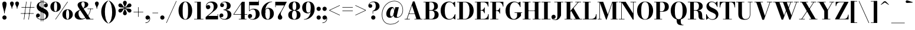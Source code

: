 SplineFontDB: 3.0
FontName: Bodoni-11-Bold
FullName: Bodoni* 11 Bold
FamilyName: Bodoni* 11
Weight: Bold
Copyright: Copyright (c) 2020, indestructible type* (https://github.com/indestructible-type)
Version: 001.0
ItalicAngle: 0
UnderlinePosition: -200
UnderlineWidth: 0
Ascent: 1600
Descent: 400
InvalidEm: 0
LayerCount: 2
Layer: 0 0 "Back" 1
Layer: 1 0 "Fore" 0
PreferredKerning: 4
XUID: [1021 31 -699969567 16487490]
FSType: 0
OS2Version: 0
OS2_WeightWidthSlopeOnly: 0
OS2_UseTypoMetrics: 1
CreationTime: 1460762150
ModificationTime: 1580245583
PfmFamily: 17
TTFWeight: 700
TTFWidth: 5
LineGap: 0
VLineGap: 0
OS2TypoAscent: 2000
OS2TypoAOffset: 0
OS2TypoDescent: -800
OS2TypoDOffset: 0
OS2TypoLinegap: 0
OS2WinAscent: 2000
OS2WinAOffset: 0
OS2WinDescent: 800
OS2WinDOffset: 0
HheadAscent: 2000
HheadAOffset: 0
HheadDescent: -800
HheadDOffset: 0
OS2CapHeight: 1500
OS2XHeight: 920
OS2FamilyClass: 768
OS2Vendor: 'it* '
OS2UnicodeRanges: 00000001.00000000.00000000.00000000
Lookup: 1 0 0 "'ss02' Style Set 2 lookup 4" { "'ss02' Style Set 2 lookup 4-1"  } ['ss02' ('DFLT' <'dflt' > 'grek' <'dflt' > 'latn' <'dflt' > ) ]
Lookup: 1 0 0 "'ss03' Style Set 3 lookup 5" { "'ss03' Style Set 3 lookup 5-1"  } ['ss03' ('DFLT' <'dflt' > 'grek' <'dflt' > 'latn' <'dflt' > ) ]
Lookup: 1 0 0 "'ss01' Style Set 1 lookup 2" { "'ss01' Style Set 1 lookup 2-1"  } ['ss01' ('DFLT' <'dflt' > 'grek' <'dflt' > 'latn' <'dflt' > ) ]
Lookup: 5 0 0 "'calt' Contextual Alternates lookup 3" { "'calt' Contextual Alternates lookup 3-1"  } ['calt' ('DFLT' <'dflt' > 'grek' <'dflt' > 'latn' <'dflt' > ) ]
Lookup: 4 0 1 "'liga' Standard Ligatures lookup 0" { "'liga' Standard Ligatures lookup 0-1"  } ['liga' ('DFLT' <'dflt' > 'grek' <'dflt' > 'latn' <'dflt' > ) ]
Lookup: 258 0 0 "'kern' Horizontal Kerning lookup 0" { "kerning like they all do" [150,0,6] } ['kern' ('DFLT' <'dflt' > 'grek' <'dflt' > 'latn' <'dflt' > ) ]
MarkAttachClasses: 1
DEI: 91125
KernClass2: 31 27 "kerning like they all do"
 68 A backslash Agrave Aacute Acircumflex Atilde Adieresis Aring uni013B
 1 B
 117 C E Egrave Eacute Ecircumflex Edieresis Cacute Ccircumflex Cdotaccent Ccaron Emacron Ebreve Edotaccent Eogonek Ecaron
 88 D O Q Eth Ograve Oacute Ocircumflex Otilde Odieresis Oslash Dcaron Dcroat Omacron Obreve
 30 Y Yacute Ycircumflex Ydieresis
 1 G
 103 H I M N Igrave Iacute Icircumflex Idieresis Ntilde Hcircumflex Itilde Imacron Ibreve Iogonek Idotaccent
 96 J U Ugrave Uacute Ucircumflex Udieresis IJ Jcircumflex Utilde Umacron Ubreve Uring Uogonek J.alt
 11 K X uni0136
 7 R R.alt
 1 S
 21 slash V W Wcircumflex
 26 Z Zacute Zdotaccent Zcaron
 16 T uni0162 Tcaron
 125 a h m n agrave aacute acircumflex atilde adieresis aring amacron abreve aogonek hcircumflex nacute uni0146 ncaron napostrophe
 23 b c e o p thorn eogonek
 41 d l lacute uni013C lslash uniFB02 uniFB04
 9 f uniFB00
 65 g r v w y ydieresis racute uni0157 rcaron wcircumflex ycircumflex
 3 i j
 24 k x uni0137 kgreenlandic
 36 s sacute scircumflex scedilla scaron
 9 t uni0163
 9 u uogonek
 26 z zacute zdotaccent zcaron
 68 quotedbl quotesingle quoteleft quoteright quotedblleft quotedblright
 12 comma period
 15 L Lacute Lslash
 1 P
 1 F
 82 slash A Agrave Aacute Acircumflex Atilde Adieresis Aring AE Amacron Abreve Aogonek
 252 B D E F H I K L M N P R Egrave Eacute Ecircumflex Edieresis Igrave Iacute Icircumflex Idieresis Eth Ntilde Thorn Hcircumflex Itilde Imacron Ibreve Iogonek Idotaccent IJ uni0136 Lacute uni013B Lcaron Ldot Lslash Nacute Ncaron Racute uni0156 Rcaron R.alt
 150 C G O Q Ograve Oacute Ocircumflex Otilde Odieresis Oslash Cacute Ccircumflex Cdotaccent Ccaron Gcircumflex Gbreve Gdotaccent uni0122 Omacron Obreve OE
 1 J
 1 S
 15 V W Wcircumflex
 37 U Utilde Umacron Ubreve Uring Uogonek
 1 X
 1 Y
 1 Z
 16 T uni0162 Tcaron
 12 a ae aogonek
 53 b h k l hcircumflex lacute uni013C lcaron ldot lslash
 196 c d e o q ccedilla egrave eacute ecircumflex edieresis ograve oacute ocircumflex otilde odieresis oslash cacute ccircumflex cdotaccent ccaron dcaron dcroat emacron ebreve edotaccent eogonek ecaron
 41 f uniFB00 uniFB01 uniFB02 uniFB03 uniFB04
 31 g gcircumflex gbreve gdotaccent
 93 i j igrave iacute icircumflex idieresis itilde imacron ibreve iogonek dotlessi ij jcircumflex
 49 m n r nacute uni0146 ncaron racute uni0157 rcaron
 16 t uni0163 tcaron
 39 p u utilde umacron ubreve uring uogonek
 29 v w y wcircumflex ycircumflex
 1 x
 26 z zacute zdotaccent zcaron
 68 quotedbl quotesingle quoteleft quoteright quotedblleft quotedblright
 12 comma period
 36 s sacute scircumflex scedilla scaron
 0 {} 0 {} 0 {} 0 {} 0 {} 0 {} 0 {} 0 {} 0 {} 0 {} 0 {} 0 {} 0 {} 0 {} 0 {} 0 {} 0 {} 0 {} 0 {} 0 {} 0 {} 0 {} 0 {} 0 {} 0 {} 0 {} 0 {} 0 {} 20 {} 0 {} -180 {} 0 {} 0 {} -244 {} -180 {} 20 {} -300 {} 10 {} -122 {} -40 {} 0 {} -49 {} 0 {} 0 {} 0 {} 0 {} -80 {} -80 {} -98 {} 0 {} 0 {} -260 {} 0 {} 0 {} 0 {} -140 {} -40 {} 0 {} -20 {} -20 {} -20 {} -40 {} -140 {} -160 {} -20 {} 0 {} 0 {} 0 {} 0 {} 0 {} -20 {} 0 {} 0 {} -40 {} 0 {} 0 {} 0 {} 0 {} -60 {} 0 {} -20 {} 0 {} 0 {} 0 {} -20 {} 0 {} -20 {} 0 {} 0 {} 0 {} 0 {} 0 {} 0 {} 0 {} 0 {} 0 {} 0 {} 0 {} 0 {} 0 {} -60 {} -60 {} -40 {} 0 {} 0 {} 0 {} 0 {} 0 {} 0 {} -240 {} -40 {} 20 {} -100 {} 0 {} -140 {} -60 {} -200 {} -240 {} -20 {} 0 {} -24 {} -40 {} 10 {} 0 {} 0 {} 0 {} 0 {} 0 {} 0 {} 20 {} 0 {} 0 {} 0 {} -100 {} 0 {} 0 {} -300 {} 0 {} -160 {} -140 {} -80 {} 40 {} 0 {} -60 {} 40 {} -20 {} 20 {} -171 {} 0 {} -171 {} -171 {} -220 {} 24 {} -146 {} -146 {} -146 {} -146 {} -146 {} -146 {} 0 {} -260 {} -146 {} 0 {} -170 {} -40 {} 40 {} -70 {} -40 {} -100 {} -80 {} -160 {} -100 {} -60 {} 0 {} -20 {} -40 {} 40 {} -60 {} 0 {} -40 {} 0 {} -20 {} 0 {} -40 {} -60 {} 40 {} -60 {} -60 {} 0 {} 0 {} 0 {} 0 {} -60 {} 0 {} -20 {} 0 {} 0 {} 0 {} 0 {} 0 {} 40 {} -20 {} 0 {} -20 {} 0 {} 0 {} 0 {} 0 {} -20 {} -60 {} -20 {} 0 {} 20 {} 0 {} 0 {} 0 {} 0 {} -240 {} 0 {} -60 {} -100 {} -60 {} 40 {} 20 {} -60 {} 0 {} 0 {} 0 {} 0 {} 0 {} 0 {} 0 {} 0 {} 0 {} -24 {} 0 {} 0 {} 0 {} -60 {} 0 {} 0 {} -140 {} 0 {} 0 {} 20 {} 0 {} -200 {} 0 {} 0 {} -40 {} -40 {} 40 {} -60 {} 0 {} 0 {} -10 {} 0 {} -24 {} 20 {} 0 {} 20 {} 20 {} -80 {} -49 {} -98 {} 40 {} 40 {} -60 {} 0 {} 0 {} 0 {} 20 {} 20 {} -60 {} 0 {} 0 {} -100 {} -120 {} 20 {} -200 {} 20 {} 0 {} -20 {} 10 {} -60 {} 10 {} -20 {} 0 {} 0 {} -80 {} -80 {} -40 {} 20 {} 20 {} -60 {} 0 {} 0 {} 0 {} -140 {} -40 {} 0 {} 0 {} -40 {} -60 {} -60 {} -100 {} -100 {} -60 {} 0 {} -20 {} 0 {} 0 {} 0 {} -40 {} 0 {} -20 {} 0 {} -40 {} -60 {} -60 {} 0 {} -60 {} -40 {} 0 {} 0 {} -244 {} 0 {} -98 {} -222 {} -44 {} 0 {} 0 {} -52 {} 0 {} 0 {} 0 {} -146 {} 0 {} -146 {} -122 {} -146 {} -40 {} -146 {} -98 {} -146 {} -98 {} -140 {} -146 {} 0 {} -380 {} -146 {} 0 {} 0 {} 0 {} -40 {} 40 {} -40 {} 0 {} 0 {} 0 {} 0 {} 20 {} 0 {} 0 {} 0 {} 0 {} 0 {} -40 {} 0 {} 0 {} -40 {} -60 {} -100 {} 0 {} 20 {} -40 {} 0 {} 0 {} 0 {} -180 {} 40 {} -20 {} -60 {} 0 {} 40 {} 20 {} -40 {} 40 {} 0 {} 0 {} -100 {} 0 {} -100 {} 0 {} -73 {} 0 {} -73 {} 0 {} -140 {} 0 {} -98 {} 0 {} 60 {} -180 {} -98 {} 0 {} 0 {} 0 {} -80 {} 40 {} 0 {} -340 {} -100 {} 0 {} -340 {} 0 {} -180 {} 0 {} 0 {} -30 {} 0 {} -20 {} 0 {} 0 {} -20 {} -80 {} -60 {} 0 {} 20 {} -60 {} 0 {} 0 {} 0 {} -100 {} -60 {} 0 {} 0 {} 0 {} -300 {} -60 {} -60 {} -340 {} -40 {} -200 {} 0 {} -30 {} 0 {} 0 {} 0 {} 0 {} -30 {} -10 {} -20 {} -30 {} -40 {} 0 {} -140 {} 0 {} 0 {} 0 {} 0 {} 0 {} -40 {} 0 {} 0 {} -60 {} -80 {} 0 {} -100 {} 0 {} -60 {} -20 {} 0 {} -30 {} 0 {} -40 {} 0 {} 0 {} -40 {} -40 {} -60 {} 0 {} 0 {} -60 {} 0 {} 0 {} 0 {} 0 {} 140 {} 60 {} 60 {} 120 {} 180 {} 160 {} 120 {} 140 {} 160 {} 180 {} -60 {} 140 {} -60 {} 0 {} -80 {} 0 {} 0 {} 0 {} 0 {} 40 {} 0 {} 0 {} 140 {} 0 {} 0 {} 0 {} -140 {} -20 {} 0 {} -180 {} -60 {} -200 {} -80 {} -100 {} -340 {} -80 {} -300 {} -30 {} -60 {} 0 {} 20 {} -20 {} 0 {} 20 {} 40 {} 0 {} 40 {} 0 {} 0 {} 0 {} -140 {} -40 {} 0 {} 0 {} 0 {} -60 {} 0 {} 0 {} -60 {} -60 {} 0 {} -80 {} 0 {} -60 {} -20 {} 0 {} -20 {} 0 {} -40 {} 0 {} 0 {} -20 {} -30 {} 0 {} 0 {} 0 {} -80 {} 0 {} 0 {} 0 {} 40 {} 40 {} 0 {} 40 {} 0 {} -260 {} -100 {} 40 {} -300 {} 60 {} -200 {} -40 {} 40 {} -20 {} 40 {} -20 {} 0 {} 0 {} 0 {} -40 {} 0 {} 0 {} 40 {} -60 {} 0 {} 0 {} 0 {} -60 {} -60 {} -60 {} 0 {} 0 {} -300 {} -80 {} -60 {} -340 {} 0 {} -200 {} -20 {} -40 {} 0 {} 0 {} -20 {} 0 {} -40 {} 0 {} -40 {} -20 {} -40 {} -20 {} -80 {} -40 {} 0 {} 0 {} -60 {} 0 {} 0 {} 60 {} 0 {} -200 {} -60 {} 0 {} -260 {} 0 {} -80 {} 20 {} 0 {} 0 {} 0 {} 0 {} 0 {} 0 {} 0 {} -20 {} 0 {} 0 {} 0 {} -40 {} 0 {} 0 {} 0 {} 0 {} 0 {} -60 {} 0 {} 0 {} -260 {} -120 {} 0 {} -320 {} 40 {} -140 {} -40 {} 0 {} -20 {} 0 {} 0 {} 0 {} 0 {} -20 {} -60 {} -60 {} 0 {} 0 {} -60 {} 0 {} 0 {} 0 {} 0 {} 0 {} 0 {} 0 {} 0 {} -240 {} -60 {} 0 {} -300 {} 0 {} -140 {} 20 {} 0 {} 0 {} 0 {} 0 {} 0 {} 0 {} 0 {} 0 {} 20 {} 0 {} 0 {} 0 {} 0 {} 0 {} 0 {} -340 {} 0 {} -60 {} -100 {} -40 {} 0 {} 0 {} -40 {} 0 {} 0 {} 0 {} -140 {} 0 {} -100 {} 0 {} -100 {} 0 {} 0 {} 0 {} 0 {} 0 {} 0 {} -60 {} 0 {} -60 {} -80 {} 0 {} 0 {} 0 {} -60 {} 60 {} 0 {} -340 {} -60 {} 0 {} -340 {} 0 {} -200 {} 0 {} 0 {} 0 {} 0 {} 0 {} 0 {} 0 {} -100 {} -60 {} -200 {} 0 {} 0 {} -60 {} 0 {} 0 {} 0 {} 0 {} 0 {} -20 {} 20 {} 0 {} -260 {} -80 {} 20 {} -200 {} 40 {} -120 {} 0 {} 0 {} 0 {} 0 {} 0 {} 0 {} 0 {} -20 {} -40 {} -100 {} 40 {} 40 {} -260 {} 0 {} 0 {} 0 {} -300 {} -60 {} 0 {} -140 {} 0 {} -60 {} -60 {} -120 {} -80 {} 0 {} 60 {} -73 {} -60 {} -80 {} 0 {} -80 {} 0 {} 0 {} 0 {} 0 {} 0 {} 0 {} -40 {} 0 {} 0 {} -49 {} 0 {} -340 {} 0 {} -20 {} -60 {} -20 {} 40 {} 20 {} -40 {} 0 {} 0 {} 0 {} -146 {} 0 {} -146 {} -80 {} -200 {} 0 {} -98 {} 0 {} -200 {} -140 {} -200 {} -200 {} 0 {} -320 {} -240 {}
ContextSub2: class "'calt' Contextual Alternates lookup 3-1" 4 4 4 3
  Class: 1 R
  Class: 5 R.alt
  Class: 39 A B D E F H I K M N P b f h i k l m n r
  BClass: 1 R
  BClass: 5 R.alt
  BClass: 39 A B D E F H I K M N P b f h i k l m n r
  FClass: 1 R
  FClass: 5 R.alt
  FClass: 39 A B D E F H I K M N P b f h i k l m n r
 2 0 0
  ClsList: 1 3
  BClsList:
  FClsList:
 1
  SeqLookup: 0 "'ss01' Style Set 1 lookup 2"
 2 0 0
  ClsList: 1 1
  BClsList:
  FClsList:
 1
  SeqLookup: 0 "'ss01' Style Set 1 lookup 2"
 2 0 0
  ClsList: 1 2
  BClsList:
  FClsList:
 1
  SeqLookup: 0 "'ss01' Style Set 1 lookup 2"
  ClassNames: "All_Others" "1" "2" "3"
  BClassNames: "All_Others" "1" "2" "3"
  FClassNames: "All_Others" "1" "2" "3"
EndFPST
LangName: 1033 "" "" "Bold" "" "" "" "" "" "" "" "" "" "" "Copyright (c) 2018, indestructible type*,,, (<indestructibletype.com>),+AAoACgAA-This Font Software is licensed under the SIL Open Font License, Version 1.1.+AAoA-This license is copied below, and is also available with a FAQ at:+AAoA-http://scripts.sil.org/OFL+AAoACgAK------------------------------------------------------------+AAoA-SIL OPEN FONT LICENSE Version 1.1 - 26 February 2007+AAoA------------------------------------------------------------+AAoACgAA-PREAMBLE+AAoA-The goals of the Open Font License (OFL) are to stimulate worldwide+AAoA-development of collaborative font projects, to support the font creation+AAoA-efforts of academic and linguistic communities, and to provide a free and+AAoA-open framework in which fonts may be shared and improved in partnership+AAoA-with others.+AAoACgAA-The OFL allows the licensed fonts to be used, studied, modified and+AAoA-redistributed freely as long as they are not sold by themselves. The+AAoA-fonts, including any derivative works, can be bundled, embedded, +AAoA-redistributed and/or sold with any software provided that any reserved+AAoA-names are not used by derivative works. The fonts and derivatives,+AAoA-however, cannot be released under any other type of license. The+AAoA-requirement for fonts to remain under this license does not apply+AAoA-to any document created using the fonts or their derivatives.+AAoACgAA-DEFINITIONS+AAoAIgAA-Font Software+ACIA refers to the set of files released by the Copyright+AAoA-Holder(s) under this license and clearly marked as such. This may+AAoA-include source files, build scripts and documentation.+AAoACgAKACIA-Original Version+ACIA refers to the collection of Font Software components as+AAoA-distributed by the Copyright Holder(s).+AAoACgAi-Modified Version+ACIA refers to any derivative made by adding to, deleting,+AAoA-or substituting -- in part or in whole -- any of the components of the+AAoA-Original Version, by changing formats or by porting the Font Software to a+AAoA-new environment.+AAoACgAi-Author+ACIA refers to any designer, engineer, programmer, technical+AAoA-writer or other person who contributed to the Font Software.+AAoACgAA-PERMISSION & CONDITIONS+AAoA-Permission is hereby granted, free of charge, to any person obtaining+AAoA-a copy of the Font Software, to use, study, copy, merge, embed, modify,+AAoA-redistribute, and sell modified and unmodified copies of the Font+AAoA-Software, subject to the following conditions:+AAoACgAA-1) Neither the Font Software nor any of its individual components,+AAoA-in Original or Modified Versions, may be sold by itself.+AAoACgAA-2) Original or Modified Versions of the Font Software may be bundled,+AAoA-redistributed and/or sold with any software, provided that each copy+AAoA-contains the above copyright notice and this license. These can be+AAoA-included either as stand-alone text files, human-readable headers or+AAoA-in the appropriate machine-readable metadata fields within text or+AAoA-binary files as long as those fields can be easily viewed by the user.+AAoACgAA-4) The name(s) of the Copyright Holder(s) or the Author(s) of the Font+AAoA-Software shall not be used to promote, endorse or advertise any+AAoA-Modified Version, except to acknowledge the contribution(s) of the+AAoA-Copyright Holder(s) and the Author(s) or with their explicit written+AAoA-permission.+AAoACgAA-5) The Font Software, modified or unmodified, in part or in whole,+AAoA-must be distributed entirely under this license, and must not be+AAoA-distributed under any other license. The requirement for fonts to+AAoA-remain under this license does not apply to any document created+AAoA-using the Font Software.+AAoACgAA-TERMINATION+AAoA-This license becomes null and void if any of the above conditions are+AAoA-not met.+AAoACgAA-DISCLAIMER+AAoA-THE FONT SOFTWARE IS PROVIDED +ACIA-AS IS+ACIA, WITHOUT WARRANTY OF ANY KIND,+AAoA-EXPRESS OR IMPLIED, INCLUDING BUT NOT LIMITED TO ANY WARRANTIES OF+AAoA-MERCHANTABILITY, FITNESS FOR A PARTICULAR PURPOSE AND NONINFRINGEMENT+AAoA-OF COPYRIGHT, PATENT, TRADEMARK, OR OTHER RIGHT. IN NO EVENT SHALL THE+AAoA-COPYRIGHT HOLDER BE LIABLE FOR ANY CLAIM, DAMAGES OR OTHER LIABILITY,+AAoA-INCLUDING ANY GENERAL, SPECIAL, INDIRECT, INCIDENTAL, OR CONSEQUENTIAL+AAoA-DAMAGES, WHETHER IN AN ACTION OF CONTRACT, TORT OR OTHERWISE, ARISING+AAoA-FROM, OUT OF THE USE OR INABILITY TO USE THE FONT SOFTWARE OR FROM+AAoA-OTHER DEALINGS IN THE FONT SOFTWARE." "http://scripts.sil.org/OFL" "" "Bodoni* 11"
Encoding: UnicodeBmp
UnicodeInterp: none
NameList: AGL For New Fonts
DisplaySize: -96
AntiAlias: 1
FitToEm: 0
WinInfo: 48 16 4
BeginPrivate: 0
EndPrivate
Grid
-2000 -300 m 0
 4000 -300 l 1024
-2000 1120 m 0
 4000 1120 l 1024
  Named: "Numbers"
-2000 -500 m 0
 4000 -500 l 1024
  Named: "Decenders"
-2000 920 m 0
 4000 920 l 1024
  Named: "LOWER CASE"
-2000 -20 m 0
 4000 -20 l 1024
  Named: "Overflow"
-1982 1500 m 0
 4018 1500 l 1024
  Named: "CAPITAL HIGHT"
EndSplineSet
TeXData: 1 0 0 314573 157286 104857 -503316 0 104857 783286 444596 497025 792723 393216 433062 380633 303038 157286 324010 404750 52429 2506097 1059062 262144
BeginChars: 65540 352

StartChar: ampersand
Encoding: 38 38 0
GlifName: ampersand
Width: 1722
Flags: HMW
LayerCount: 2
Fore
SplineSet
815 916 m 9
 794 945 l 1
 851 984 932 1047 932 1275 c 0
 932 1383 905 1486 793 1486 c 0
 684 1486 643 1400 643 1310 c 0
 643 1230 702 1108 788 980 c 2
 1411 40 l 1
 1668 40 l 1
 1668 0 l 1
 1080 0 l 1
 418 980 l 2
 366 1056 326 1156 326 1226 c 0
 326 1406 516 1520 798 1520 c 0
 1062 1520 1232 1424 1232 1274 c 0
 1232 1088 1042 998 815 916 c 9
538 828 m 1
 556 799 l 1
 461 746 402 667 402 505 c 0
 402 299 518 65 738 65 c 0
 1073 65 1372 470 1415 910 c 1
 1454 910 l 1
 1407 468 1104 -20 568 -20 c 0
 252 -20 78 134 78 353 c 0
 78 667 452 788 538 828 c 1
1168 920 m 1
 1647 920 l 1
 1647 880 l 1
 1168 880 l 1
 1168 920 l 1
EndSplineSet
EndChar

StartChar: period
Encoding: 46 46 1
GlifName: period
Width: 519
Flags: HMW
LayerCount: 2
Fore
SplineSet
80 160 m 0
 80 259 161 340 260 340 c 0
 359 340 440 259 440 160 c 0
 440 61 359 -20 260 -20 c 0
 161 -20 80 61 80 160 c 0
EndSplineSet
EndChar

StartChar: zero
Encoding: 48 48 2
GlifName: zero
Width: 1319
Flags: HMW
LayerCount: 2
Fore
SplineSet
660 -20 m 0
 314 -20 80 314 80 750 c 0
 80 1186 334 1520 660 1520 c 0
 986 1520 1240 1186 1240 750 c 0
 1240 314 1006 -20 660 -20 c 0
660 1484 m 0
 472 1484 430 1164 430 750 c 0
 430 336 452 16 660 16 c 0
 868 16 890 336 890 750 c 0
 890 1164 858 1484 660 1484 c 0
EndSplineSet
EndChar

StartChar: one
Encoding: 49 49 3
GlifName: one
Width: 989
VWidth: 2309
Flags: HMW
LayerCount: 2
Fore
SplineSet
100 40 m 1
 890 40 l 1
 890 0 l 1
 100 0 l 1
 100 40 l 1
134 1500 m 1
 670 1500 l 1
 670 16 l 1
 360 16 l 1
 360 1460 l 1
 134 1460 l 1
 134 1500 l 1
EndSplineSet
EndChar

StartChar: two
Encoding: 50 50 4
GlifName: two
Width: 1199
VWidth: 2309
Flags: HMW
LayerCount: 2
Fore
SplineSet
1130 0 m 1
 80 0 l 1
 80 200 l 1
 499 543 l 2
 669 682 768 842 768 1060 c 0
 768 1304 652 1438 477 1438 c 0
 301 1438 155 1299 148 1123 c 5
 173 1179 231 1224 298 1224 c 0
 396 1224 476 1152 476 1052 c 0
 476 942 380 869 280 869 c 0
 180 869 102 945 102 1094 c 0
 102 1328 285 1520 600 1520 c 0
 912 1520 1088 1350 1088 1140 c 0
 1088 910 909 799 761 688 c 2
 294 300 l 1
 1090 300 l 1
 1090 450 l 1
 1130 450 l 1
 1130 0 l 1
EndSplineSet
EndChar

StartChar: three
Encoding: 51 51 5
GlifName: three
Width: 1141
VWidth: 2309
Flags: HMW
LayerCount: 2
Fore
SplineSet
1062 410 m 0
 1062 140 813 -20 511 -20 c 0
 197 -20 49 157 49 321 c 0
 49 433 124 506 224 506 c 0
 314 506 382 442 382 340 c 0
 382 246 301 180 213 180 c 0
 166 180 135 198 123 207 c 5
 165 123 279 33 456 33 c 0
 674 33 739 192 739 410 c 0
 739 588 684 792 396 792 c 1
 396 818 l 1
 898 818 1062 640 1062 410 c 0
396 803 m 1
 396 830 l 1
 664 830 680 1044 680 1182 c 0
 680 1340 615 1468 477 1468 c 0
 367 1468 258 1414 217 1354 c 1
 231 1365 262 1368 283 1368 c 0
 361 1368 438 1309 438 1214 c 0
 438 1109 353 1047 273 1047 c 0
 183 1047 109 1104 109 1211 c 0
 109 1385 317 1518 521 1518 c 0
 783 1518 1001 1392 1001 1172 c 0
 1001 972 878 803 396 803 c 1
EndSplineSet
EndChar

StartChar: four
Encoding: 52 52 6
GlifName: four
Width: 1279
VWidth: 2309
Flags: HMW
LayerCount: 2
Fore
SplineSet
1190 40 m 1
 1190 0 l 1
 540 0 l 1
 540 40 l 1
 730 40 l 1
 730 1312 l 1
 143 450 l 1
 1260 450 l 1
 1260 410 l 1
 67 410 l 1
 810 1500 l 1
 1040 1500 l 1
 1040 40 l 1
 1190 40 l 1
EndSplineSet
Substitution2: "'ss03' Style Set 3 lookup 5-1" four.alt
EndChar

StartChar: five
Encoding: 53 53 7
GlifName: five
Width: 1069
VWidth: 2309
Flags: HMW
LayerCount: 2
Fore
SplineSet
940 1200 m 1
 153 1200 l 1
 153 714 l 1
 114 714 l 1
 114 1500 l 1
 900 1500 l 1
 900 1610 l 1
 940 1610 l 1
 940 1200 l 1
124 133 m 5
 167 78 274 26 382 26 c 0
 600 26 680 217 680 445 c 0
 680 713 599 852 431 852 c 0
 296 852 205 785 165 714 c 1
 129 714 l 1
 171 808 292 910 504 910 c 0
 806 910 1010 745 1010 445 c 0
 1010 175 764 -20 432 -20 c 0
 218 -20 20 94 20 278 c 0
 20 390 99 462 194 462 c 0
 284 462 368 405 368 295 c 0
 368 195 282 120 194 120 c 0
 174 120 144 124 124 133 c 5
EndSplineSet
EndChar

StartChar: six
Encoding: 54 54 8
GlifName: six
Width: 1219
VWidth: 2309
Flags: HMW
LayerCount: 2
Fore
SplineSet
830 500 m 0
 830 818 756 924 628 924 c 0
 502 924 430 820 430 560 c 1
 399 560 l 1
 399 804 450 985 692 985 c 0
 914 985 1160 840 1160 500 c 0
 1160 200 960 -20 638 -20 c 0
 316 -20 100 200 100 620 c 0
 100 1106 484 1520 1010 1520 c 1
 1010 1484 l 1
 652 1484 428 1092 428 718 c 1
 430 560 l 1
 430 242 486 20 644 20 c 0
 802 20 830 222 830 500 c 0
EndSplineSet
EndChar

StartChar: seven
Encoding: 55 55 9
GlifName: seven
Width: 1079
VWidth: 2309
Flags: HMW
LayerCount: 2
Fore
SplineSet
296 182 m 0
 296 340 461 531 598 746 c 0
 669 862 749 1016 841 1190 c 1
 120 1190 l 1
 120 1040 l 1
 80 1040 l 1
 80 1500 l 1
 1060 1500 l 1
 1060 1500 811 1019 656 756 c 0
 557 586 545 542 545 464 c 0
 545 338 676 308 676 166 c 0
 676 62 606 -20 488 -20 c 0
 380 -20 296 38 296 182 c 0
EndSplineSet
EndChar

StartChar: eight
Encoding: 56 56 10
GlifName: eight
Width: 1199
VWidth: 2309
Flags: HMW
LayerCount: 2
Fore
SplineSet
440 1120 m 0
 440 902 482 791 600 791 c 0
 718 791 760 902 760 1120 c 0
 760 1328 718 1480 600 1480 c 0
 482 1480 440 1328 440 1120 c 0
120 1120 m 0
 120 1340 288 1520 600 1520 c 0
 912 1520 1080 1340 1080 1120 c 0
 1080 900 912 762 600 762 c 0
 288 762 120 900 120 1120 c 0
400 380 m 0
 400 172 452 20 600 20 c 0
 748 20 800 172 800 380 c 0
 800 588 748 750 600 750 c 0
 452 750 400 588 400 380 c 0
80 380 m 0
 80 620 248 778 600 778 c 0
 952 778 1120 620 1120 380 c 0
 1120 140 952 -20 600 -20 c 0
 248 -20 80 140 80 380 c 0
EndSplineSet
EndChar

StartChar: nine
Encoding: 57 57 11
GlifName: nine
Width: 1219
VWidth: 2309
Flags: HMW
LayerCount: 2
Fore
Refer: 8 54 S -1 1.22465e-16 -1.22465e-16 -1 1220 1500 2
EndChar

StartChar: A
Encoding: 65 65 12
GlifName: A_
Width: 1601
Flags: HMW
LayerCount: 2
Fore
SplineSet
46 40 m 1
 486 40 l 1
 486 0 l 1
 46 0 l 1
 46 40 l 1
876 40 m 1
 1556 40 l 1
 1556 0 l 1
 876 0 l 1
 876 40 l 1
400 509 m 1
 1055 509 l 1
 1055 470 l 1
 400 470 l 1
 400 509 l 1
669 1191 m 1
 252 0 l 1
 205 0 l 1
 745 1530 l 1
 885 1530 l 1
 1415 0 l 1
 1055 0 l 1
 669 1191 l 1
EndSplineSet
EndChar

StartChar: B
Encoding: 66 66 13
GlifName: B_
Width: 1420
Flags: HMW
LayerCount: 2
Fore
SplineSet
726 762 m 2
 486 762 l 1
 486 790 l 1
 686 790 l 2
 828 790 946 872 946 1110 c 0
 946 1348 828 1460 686 1460 c 2
 46 1460 l 1
 46 1500 l 1
 726 1500 l 2
 1058 1500 1266 1390 1266 1130 c 0
 1266 880 1078 762 726 762 c 2
226 1500 m 1
 536 1500 l 1
 536 0 l 1
 226 0 l 1
 226 1500 l 1
766 0 m 2
 46 0 l 1
 46 40 l 1
 706 40 l 2
 868 40 986 182 986 420 c 0
 986 658 868 750 706 750 c 2
 486 750 l 1
 486 778 l 1
 766 778 l 2
 1078 778 1326 680 1326 400 c 0
 1326 110 1118 0 766 0 c 2
EndSplineSet
EndChar

StartChar: C
Encoding: 67 67 14
GlifName: C_
Width: 1450
Flags: HMW
LayerCount: 2
Fore
SplineSet
1292 1500 m 1
 1324 1500 l 1
 1324 1060 l 1
 1263 1181 1196 1302 1116 1391 c 1
 1292 1500 l 1
1324 1060 m 1
 1284 1060 l 1
 1199 1309 1048 1466 835 1466 c 0
 537 1466 445 1114 445 750 c 0
 445 386 537 34 835 34 c 0
 1101 34 1219 211 1304 440 c 1
 1344 440 l 1
 1284 174 1101 -20 815 -20 c 0
 369 -20 95 304 95 750 c 0
 95 1196 369 1520 815 1520 c 0
 1071 1520 1254 1326 1324 1060 c 1
1344 440 m 1
 1344 0 l 1
 1312 0 l 1
 1138 117 l 1
 1218 211 1287 310 1344 440 c 1
EndSplineSet
EndChar

StartChar: D
Encoding: 68 68 15
GlifName: D_
Width: 1541
Flags: HMW
LayerCount: 2
Fore
SplineSet
226 1500 m 1
 536 1500 l 1
 536 0 l 1
 226 0 l 1
 226 1500 l 1
686 0 m 2
 46 0 l 1
 46 40 l 1
 686 40 l 2
 994 40 1096 356 1096 750 c 0
 1096 1144 974 1460 686 1460 c 2
 46 1460 l 1
 46 1500 l 1
 686 1500 l 2
 1162 1500 1446 1196 1446 750 c 0
 1446 304 1142 0 686 0 c 2
EndSplineSet
EndChar

StartChar: E
Encoding: 69 69 16
GlifName: E_
Width: 1288
Flags: HMW
LayerCount: 2
Fore
SplineSet
1175 450 m 1
 1215 450 l 1
 1215 0 l 1
 46 0 l 1
 46 40 l 1
 746 40 l 2
 1020 40 1145 196 1175 450 c 1
226 1500 m 1
 536 1500 l 1
 536 0 l 1
 226 0 l 1
 226 1500 l 1
46 1500 m 1
 1194 1500 l 1
 1194 1090 l 1
 1155 1090 l 1
 1125 1304 1000 1460 766 1460 c 2
 46 1460 l 1
 46 1500 l 1
845 526 m 1
 815 660 720 756 606 756 c 2
 466 756 l 1
 466 796 l 1
 606 796 l 2
 720 796 815 882 845 1016 c 1
 885 1016 l 1
 885 526 l 1
 845 526 l 1
EndSplineSet
EndChar

StartChar: F
Encoding: 70 70 17
GlifName: F_
Width: 1238
Flags: HMW
LayerCount: 2
Fore
SplineSet
46 1500 m 1
 1165 1500 l 1
 1165 1090 l 1
 1125 1090 l 1
 1095 1304 990 1460 766 1460 c 2
 46 1460 l 1
 46 1500 l 1
46 40 m 1
 736 40 l 1
 736 0 l 1
 46 0 l 1
 46 40 l 1
226 1500 m 1
 536 1500 l 1
 536 0 l 1
 226 0 l 1
 226 1500 l 1
845 496 m 1
 815 630 740 727 586 727 c 2
 456 727 l 1
 456 766 l 1
 586 766 l 2
 740 766 815 852 845 986 c 1
 885 986 l 1
 885 496 l 1
 845 496 l 1
EndSplineSet
EndChar

StartChar: G
Encoding: 71 71 18
GlifName: G_
Width: 1539
Flags: HMW
LayerCount: 2
Fore
SplineSet
1364 1060 m 1
 1330 1184 1215 1321 1136 1401 c 1
 1332 1500 l 1
 1364 1500 l 1
 1364 1060 l 1
865 591 m 1
 1505 591 l 1
 1505 549 l 1
 865 549 l 1
 865 591 l 1
1075 562 m 1
 1405 562 l 1
 1405 310 l 1
 1275 174 1132 -20 806 -20 c 0
 360 -20 95 284 95 750 c 0
 95 1216 429 1520 835 1520 c 0
 1091 1520 1364 1306 1364 1060 c 1
 1324 1060 l 1
 1279 1270 1098 1466 865 1466 c 0
 567 1466 445 1114 445 750 c 0
 445 386 518 30 806 30 c 0
 974 30 1045 166 1075 250 c 1
 1075 562 l 1
EndSplineSet
EndChar

StartChar: H
Encoding: 72 72 19
GlifName: H_
Width: 1611
Flags: HMW
LayerCount: 2
Fore
SplineSet
496 760 m 1
 1116 760 l 1
 1116 721 l 1
 496 721 l 1
 496 760 l 1
896 40 m 1
 1566 40 l 1
 1566 0 l 1
 896 0 l 1
 896 40 l 1
46 40 m 1
 716 40 l 1
 716 0 l 1
 46 0 l 1
 46 40 l 1
896 1500 m 1
 1566 1500 l 1
 1566 1460 l 1
 896 1460 l 1
 896 1500 l 1
46 1500 m 1
 716 1500 l 1
 716 1460 l 1
 46 1460 l 1
 46 1500 l 1
1076 1500 m 1
 1386 1500 l 1
 1386 0 l 1
 1076 0 l 1
 1076 1500 l 1
226 1500 m 1
 536 1500 l 1
 536 0 l 1
 226 0 l 1
 226 1500 l 1
EndSplineSet
EndChar

StartChar: I
Encoding: 73 73 20
GlifName: I_
Width: 861
Flags: HMW
LayerCount: 2
Fore
SplineSet
46 40 m 1
 816 40 l 1
 816 0 l 1
 46 0 l 1
 46 40 l 1
46 1500 m 1
 816 1500 l 1
 816 1460 l 1
 46 1460 l 1
 46 1500 l 1
266 1500 m 1
 576 1500 l 1
 576 0 l 1
 266 0 l 1
 266 1500 l 1
EndSplineSet
EndChar

StartChar: J
Encoding: 74 74 21
GlifName: J_
Width: 1096
Flags: HMW
LayerCount: 2
Fore
SplineSet
280 1500 m 1
 1050 1500 l 1
 1050 1460 l 1
 280 1460 l 1
 280 1500 l 1
540 1500 m 1
 851 1500 l 1
 851 340 l 1
 771 150 661 -60 373 -60 c 0
 169 -60 38 56 38 206 c 0
 38 320 122 396 222 396 c 0
 312 396 395 330 395 218 c 0
 395 124 318 47 228 47 c 4
 194 47 167 55 147 61 c 5
 186 16 265 -19 360 -19 c 0
 507 -19 540 100 540 380 c 2
 540 1500 l 1
EndSplineSet
Substitution2: "'ss02' Style Set 2 lookup 4-1" J.alt
EndChar

StartChar: K
Encoding: 75 75 22
GlifName: K_
Width: 1560
Flags: HMW
LayerCount: 2
Fore
SplineSet
46 40 m 1
 716 40 l 1
 716 0 l 1
 46 0 l 1
 46 40 l 1
46 1500 m 1
 736 1500 l 1
 736 1460 l 1
 46 1460 l 1
 46 1500 l 1
226 1500 m 1
 536 1500 l 1
 536 0 l 1
 226 0 l 1
 226 1500 l 1
359 434 m 1
 300 434 l 1
 1208 1496 l 1
 1268 1496 l 1
 359 434 l 1
816 40 m 1
 1536 40 l 1
 1536 0 l 1
 816 0 l 1
 816 40 l 1
1446 1460 m 1
 966 1460 l 1
 966 1500 l 1
 1446 1500 l 1
 1446 1460 l 1
1380 0 m 1
 1020 0 l 1
 591 753 l 1
 797 983 l 1
 1380 0 l 1
EndSplineSet
EndChar

StartChar: L
Encoding: 76 76 23
GlifName: L_
Width: 1263
Flags: HMW
LayerCount: 2
Fore
SplineSet
226 1500 m 1
 536 1500 l 1
 536 0 l 1
 226 0 l 1
 226 1500 l 1
46 1500 m 1
 716 1500 l 1
 716 1460 l 1
 46 1460 l 1
 46 1500 l 1
1209 0 m 1
 46 0 l 1
 46 40 l 1
 741 40 l 2
 1035 40 1140 196 1170 450 c 1
 1209 450 l 1
 1209 0 l 1
EndSplineSet
EndChar

StartChar: M
Encoding: 77 77 24
GlifName: M_
Width: 1812
Flags: HMW
LayerCount: 2
Fore
SplineSet
1767 1500 m 1
 1767 1460 l 1
 1627 1460 l 1
 1627 0 l 1
 1316 0 l 1
 1316 1500 l 1
 1767 1500 l 1
56 40 m 1
 384 40 l 1
 384 0 l 1
 56 0 l 1
 56 40 l 1
1157 40 m 1
 1767 40 l 1
 1767 0 l 1
 1157 0 l 1
 1157 40 l 1
920 423 m 1
 1290 1500 l 1
 1332 1500 l 1
 813 -20 l 1
 767 -20 l 1
 211 1500 l 1
 522 1500 l 1
 920 423 l 1
197 1460 m 1
 46 1460 l 1
 46 1500 l 1
 240 1500 l 1
 240 0 l 1
 197 0 l 1
 197 1460 l 1
EndSplineSet
EndChar

StartChar: N
Encoding: 78 78 25
GlifName: N_
Width: 1558
Flags: HMW
LayerCount: 2
Fore
SplineSet
1260 1500 m 1
 1303 1500 l 1
 1303 -20 l 1
 1240 -20 l 1
 255 1500 l 1
 625 1500 l 1
 1260 512 l 1
 1260 1500 l 1
1035 1500 m 1
 1513 1500 l 1
 1513 1460 l 1
 1035 1460 l 1
 1035 1500 l 1
46 40 m 1
 529 40 l 1
 529 0 l 1
 46 0 l 1
 46 40 l 1
253 1460 m 1
 46 1460 l 1
 46 1500 l 1
 296 1500 l 1
 296 0 l 1
 253 0 l 1
 253 1460 l 1
EndSplineSet
EndChar

StartChar: O
Encoding: 79 79 26
GlifName: O_
Width: 1549
Flags: HMW
LayerCount: 2
Fore
SplineSet
775 -20 m 0
 349 -20 95 314 95 750 c 0
 95 1186 369 1520 775 1520 c 0
 1181 1520 1455 1186 1455 750 c 0
 1455 314 1201 -20 775 -20 c 0
775 1484 m 0
 517 1484 445 1164 445 750 c 0
 445 336 497 16 775 16 c 0
 1053 16 1105 336 1105 750 c 0
 1105 1164 1033 1484 775 1484 c 0
EndSplineSet
EndChar

StartChar: P
Encoding: 80 80 27
GlifName: P_
Width: 1373
Flags: HMW
LayerCount: 2
Fore
SplineSet
226 1500 m 1
 536 1500 l 1
 536 0 l 1
 226 0 l 1
 226 1500 l 1
46 40 m 1
 716 40 l 1
 716 0 l 1
 46 0 l 1
 46 40 l 1
736 654 m 2
 446 654 l 1
 446 693 l 1
 696 693 l 2
 868 693 946 897 946 1075 c 0
 946 1253 868 1460 696 1460 c 2
 46 1460 l 1
 46 1500 l 1
 736 1500 l 2
 1118 1500 1286 1335 1286 1075 c 0
 1286 815 1118 654 736 654 c 2
EndSplineSet
EndChar

StartChar: Q
Encoding: 81 81 28
GlifName: Q_
Width: 1549
Flags: HMW
LayerCount: 2
Fore
SplineSet
775 -20 m 0
 349 -20 95 314 95 750 c 0
 95 1186 369 1520 775 1520 c 0
 1181 1520 1455 1186 1455 750 c 0
 1455 314 1201 -20 775 -20 c 0
775 1484 m 0
 517 1484 445 1164 445 750 c 0
 445 336 497 16 775 16 c 0
 1053 16 1105 336 1105 750 c 0
 1105 1164 1033 1484 775 1484 c 0
1175 -460 m 1
 1175 -500 l 1
 679 -500 595 -387 595 9 c 1
 712 -6 828 -6 945 9 c 1
 945 -355 962 -460 1175 -460 c 1
EndSplineSet
EndChar

StartChar: R
Encoding: 82 82 29
GlifName: R_
Width: 1511
Flags: HMW
LayerCount: 2
Fore
SplineSet
746 759 m 2
 406 759 l 1
 406 783 l 1
 696 783 l 2
 888 783 986 886 986 1124 c 0
 986 1362 888 1460 696 1460 c 2
 46 1460 l 1
 46 1500 l 1
 746 1500 l 2
 1078 1500 1306 1384 1306 1124 c 0
 1306 864 1098 759 746 759 c 2
46 40 m 1
 756 40 l 1
 756 0 l 1
 46 0 l 1
 46 40 l 1
246 1500 m 1
 556 1500 l 1
 556 0 l 1
 246 0 l 1
 246 1500 l 1
1476 26 m 1
 1444 8 1352 -15 1236 -15 c 0
 690 -15 1188 744 696 744 c 2
 406 744 l 1
 406 765 l 1
 856 765 l 2
 1502 765 1123 42 1363 42 c 0
 1405 42 1435 49 1463 62 c 1
 1476 26 l 1
EndSplineSet
Substitution2: "'ss01' Style Set 1 lookup 2-1" R.alt
EndChar

StartChar: S
Encoding: 83 83 30
GlifName: S_
Width: 1210
Flags: HMW
LayerCount: 2
Fore
SplineSet
1063 1070 m 1
 1023 1070 l 1
 943 1314 788 1472 589 1472 c 0
 427 1472 336 1393 336 1260 c 0
 336 920 1135 1005 1135 430 c 0
 1135 150 917 -30 635 -30 c 0
 327 -30 175 210 97 450 c 1
 136 450 l 1
 207 242 354 16 616 16 c 0
 808 16 929 117 929 285 c 0
 929 665 125 540 125 1120 c 0
 125 1370 333 1520 569 1520 c 0
 815 1520 983 1348 1063 1070 c 1
1031 1520 m 1
 1063 1520 l 1
 1063 1070 l 1
 1005 1179 951 1283 866 1401 c 1
 1031 1520 l 1
128 -20 m 1
 97 -20 l 1
 97 450 l 1
 165 325 222 213 299 108 c 1
 128 -20 l 1
EndSplineSet
EndChar

StartChar: T
Encoding: 84 84 31
GlifName: T_
Width: 1398
Flags: HMW
LayerCount: 2
Fore
SplineSet
325 40 m 1
 1075 40 l 1
 1075 0 l 1
 325 0 l 1
 325 40 l 1
544 1485 m 1
 854 1485 l 1
 854 0 l 1
 544 0 l 1
 544 1485 l 1
984 1460 m 2
 415 1460 l 2
 201 1460 116 1274 86 1020 c 1
 46 1020 l 1
 46 1500 l 1
 1353 1500 l 1
 1353 1020 l 1
 1313 1020 l 1
 1283 1274 1198 1460 984 1460 c 2
EndSplineSet
EndChar

StartChar: U
Encoding: 85 85 32
GlifName: U_
Width: 1476
Flags: HMW
LayerCount: 2
Fore
SplineSet
1027 1500 m 1
 1427 1500 l 1
 1427 1460 l 1
 1027 1460 l 1
 1027 1500 l 1
43 1500 m 1
 733 1500 l 1
 733 1460 l 1
 43 1460 l 1
 43 1500 l 1
1203 1500 m 1
 1243 1500 l 1
 1243 460 l 2
 1243 130 1089 -30 763 -30 c 0
 387 -30 223 114 223 460 c 2
 223 1500 l 1
 533 1500 l 1
 533 480 l 2
 533 216 585 29 843 29 c 0
 1051 29 1203 151 1203 460 c 2
 1203 1500 l 1
EndSplineSet
EndChar

StartChar: V
Encoding: 86 86 33
GlifName: V_
Width: 1593
Flags: HMW
LayerCount: 2
Fore
SplineSet
1553 1460 m 1
 1102 1460 l 1
 1102 1500 l 1
 1553 1500 l 1
 1553 1460 l 1
761 1460 m 1
 41 1460 l 1
 41 1500 l 1
 761 1500 l 1
 761 1460 l 1
929 303 m 1
 1352 1500 l 1
 1399 1500 l 1
 854 -30 l 1
 711 -30 l 1
 181 1500 l 1
 541 1500 l 1
 929 303 l 1
EndSplineSet
EndChar

StartChar: W
Encoding: 87 87 34
GlifName: W_
Width: 2234
Flags: HMW
LayerCount: 2
Fore
SplineSet
1229 948 m 1
 870 -20 l 1
 743 -20 l 1
 191 1500 l 1
 544 1500 l 1
 958 344 l 1
 1197 990 l 1
 1229 948 l 1
1346 929 m 1
 1312 962 l 1
 1512 1500 l 1
 1558 1498 l 1
 1346 929 l 1
2201 1460 m 1
 1806 1460 l 1
 1806 1500 l 1
 2201 1500 l 1
 2201 1460 l 1
1167 1500 m 1
 1580 344 l 1
 2006 1500 l 1
 2051 1498 l 1
 1494 -20 l 5
 1397 -20 l 1
 845 1500 l 1
 1167 1500 l 1
1716 1460 m 1
 33 1460 l 1
 33 1500 l 1
 1716 1500 l 1
 1716 1460 l 1
EndSplineSet
EndChar

StartChar: X
Encoding: 88 88 35
GlifName: X_
Width: 1616
Flags: HMW
LayerCount: 2
Fore
SplineSet
838 754 m 1
 782 754 l 1
 1267 1496 l 1
 1314 1496 l 1
 838 754 l 1
255 0 m 1
 203 0 l 1
 769 834 l 1
 819 834 l 1
 255 0 l 1
894 40 m 1
 1580 40 l 1
 1580 0 l 1
 894 0 l 1
 894 40 l 1
31 40 m 1
 507 40 l 1
 507 0 l 1
 31 0 l 1
 31 40 l 1
781 1460 m 1
 101 1460 l 1
 101 1500 l 1
 781 1500 l 1
 781 1460 l 1
1470 1460 m 1
 1033 1460 l 1
 1033 1500 l 1
 1470 1500 l 1
 1470 1460 l 1
1451 0 m 1
 1092 0 l 1
 221 1500 l 1
 573 1500 l 1
 1451 0 l 1
EndSplineSet
EndChar

StartChar: Y
Encoding: 89 89 36
GlifName: Y_
Width: 1498
Flags: HMW
LayerCount: 2
Fore
SplineSet
1461 1460 m 1
 1047 1460 l 1
 1047 1500 l 1
 1461 1500 l 1
 1461 1460 l 1
731 1460 m 1
 31 1460 l 1
 31 1500 l 1
 731 1500 l 1
 731 1460 l 1
431 40 m 1
 1121 40 l 1
 1121 0 l 1
 431 0 l 1
 431 40 l 1
903 822 m 1
 1285 1496 l 1
 1333 1496 l 1
 921 766 l 1
 921 0 l 1
 611 0 l 1
 611 720 l 1
 156 1500 l 1
 516 1500 l 1
 903 822 l 1
EndSplineSet
EndChar

StartChar: Z
Encoding: 90 90 37
GlifName: Z_
Width: 1251
Flags: HMW
LayerCount: 2
Fore
SplineSet
77 1500 m 1
 1153 1500 l 1
 1153 1460 l 1
 384 40 l 1
 741 40 l 2
 1015 40 1090 156 1130 410 c 1
 1170 410 l 1
 1170 0 l 1
 33 0 l 1
 33 40 l 1
 804 1460 l 1
 506 1460 l 2
 232 1460 157 1344 117 1130 c 1
 77 1130 l 1
 77 1500 l 1
EndSplineSet
EndChar

StartChar: a
Encoding: 97 97 38
GlifName: a
Width: 1172
VWidth: 2309
Flags: HMW
LayerCount: 2
Fore
SplineSet
1156 105 m 1
 1113 24 1015 -20 902 -20 c 0
 778 -20 673 27 673 160 c 2
 673 610 l 2
 673 766 632 893 482 893 c 0
 413 893 356 874 322 851 c 1
 396 856 476 815 476 726 c 0
 476 636 391 582 310 582 c 0
 220 582 154 640 154 722 c 0
 154 851 331 936 533 936 c 0
 856 936 951 792 951 610 c 2
 951 123 l 2
 951 81 972 53 1019 53 c 0
 1051 53 1092 70 1126 125 c 1
 1156 105 l 1
524 520 m 2
 775 520 l 1
 775 479 l 1
 595 479 l 2
 467 479 385 378 385 253 c 0
 385 158 419 88 493 88 c 0
 566 88 673 152 673 364 c 1
 705 364 l 1
 705 121 574 -20 357 -20 c 0
 195 -20 84 77 84 226 c 0
 84 396 235 520 524 520 c 2
EndSplineSet
EndChar

StartChar: b
Encoding: 98 98 39
GlifName: b
Width: 1281
VWidth: 2309
Flags: HMW
LayerCount: 2
Fore
SplineSet
432 460 m 0
 432 747 562 938 779 938 c 0
 993 938 1200 760 1200 460 c 0
 1200 160 993 -20 779 -20 c 0
 562 -20 432 173 432 460 c 0
467 460 m 0
 467 201 594 42 710 42 c 0
 822 42 883 172 883 460 c 0
 883 748 822 876 710 876 c 0
 594 876 467 719 467 460 c 0
187 1460 m 1
 51 1460 l 1
 51 1500 l 1
 467 1500 l 1
 467 0 l 1
 51 0 l 1
 51 40 l 1
 187 40 l 1
 187 1460 l 1
EndSplineSet
EndChar

StartChar: c
Encoding: 99 99 40
GlifName: c
Width: 1059
VWidth: 2309
Flags: HMW
LayerCount: 2
Fore
SplineSet
853 811 m 5
 816 854 716 896 623 896 c 0
 438 896 412 648 412 460 c 0
 412 232 462 38 634 38 c 0
 780 38 873 132 925 273 c 1
 968 273 l 1
 916 106 800 -20 578 -20 c 0
 286 -20 82 140 82 460 c 0
 82 740 256 940 588 940 c 0
 802 940 965 820 965 677 c 0
 965 577 898 521 808 521 c 0
 728 521 644 563 644 678 c 0
 644 774 725 821 787 821 c 0
 814 821 837 815 853 811 c 5
EndSplineSet
EndChar

StartChar: d
Encoding: 100 100 41
GlifName: d
Width: 1281
VWidth: 2309
Flags: HMW
LayerCount: 2
Fore
SplineSet
850 459 m 0
 850 172 720 -20 503 -20 c 0
 289 -20 82 159 82 459 c 0
 82 759 289 938 503 938 c 0
 720 938 850 746 850 459 c 0
815 459 m 0
 815 738 678 876 572 876 c 0
 461 876 399 757 399 459 c 0
 399 161 471 53 582 53 c 0
 688 53 815 180 815 459 c 0
1230 40 m 1
 1230 0 l 1
 815 0 l 1
 815 1460 l 1
 680 1460 l 1
 680 1500 l 1
 1095 1500 l 1
 1095 40 l 1
 1230 40 l 1
EndSplineSet
EndChar

StartChar: e
Encoding: 101 101 42
GlifName: e
Width: 1071
VWidth: 2309
Flags: HMW
LayerCount: 2
Fore
SplineSet
216 515 m 1
 216 555 l 1
 690 555 l 1
 689 709 681 900 558 900 c 0
 423 900 390 708 390 480 c 0
 390 222 431 31 614 31 c 0
 781 31 903 131 953 273 c 1
 995 273 l 1
 943 106 805 -20 566 -20 c 0
 288 -20 82 150 82 460 c 0
 82 770 279 940 558 940 c 0
 852 940 987 733 987 515 c 1
 216 515 l 1
EndSplineSet
EndChar

StartChar: f
Encoding: 102 102 43
GlifName: f
Width: 822
VWidth: 2309
Flags: HMW
LayerCount: 2
Fore
SplineSet
42 40 m 1
 722 40 l 1
 722 0 l 1
 42 0 l 1
 42 40 l 1
42 920 m 1
 762 920 l 1
 762 880 l 1
 42 880 l 1
 42 920 l 1
879 1412 m 5
 854 1440 797 1480 711 1480 c 0
 551 1480 487 1334 487 1080 c 2
 487 0 l 1
 217 0 l 1
 217 1024 l 2
 217 1306 411 1520 701 1520 c 0
 873 1520 977 1406 977 1292 c 0
 977 1190 913 1128 823 1128 c 0
 743 1128 660 1178 660 1277 c 0
 660 1371 729 1429 804 1429 c 0
 842 1429 873 1418 879 1412 c 5
EndSplineSet
EndChar

StartChar: g
Encoding: 103 103 44
GlifName: g
Width: 1271
VWidth: 2309
Flags: HMW
LayerCount: 2
Fore
SplineSet
115 148 m 0
 115 316 364 358 544 358 c 1
 542 335 l 1
 456 335 293 300 293 232 c 0
 293 174 385 168 495 168 c 0
 565 168 627 170 683 170 c 0
 833 170 1026 108 1026 -164 c 0
 1026 -413 811 -520 538 -520 c 0
 296 -520 52 -450 52 -260 c 0
 52 -78 266 -36 356 -36 c 2
 380 -36 l 1
 310 -70 287 -156 287 -210 c 0
 287 -363 393 -474 568 -474 c 0
 735 -474 912 -420 912 -249 c 0
 912 -131 817 -68 687 -68 c 0
 635 -68 508 -68 464 -68 c 0
 284 -68 115 -6 115 148 c 0
390 630 m 0
 390 462 402 363 510 363 c 0
 588 363 630 462 630 630 c 0
 630 798 588 900 510 900 c 0
 432 900 390 798 390 630 c 0
102 630 m 0
 102 850 318 940 510 940 c 0
 702 940 915 850 915 630 c 0
 915 410 702 323 510 323 c 0
 318 323 102 410 102 630 c 0
1161 839 m 5
 1134 874 1085 891 1034 891 c 0
 947 891 839 846 799 676 c 1
 766 698 l 1
 806 876 934 930 1034 930 c 0
 1165 930 1232 837 1232 761 c 0
 1232 653 1164 618 1104 618 c 0
 1044 618 979 657 979 743 c 0
 979 806 1026 857 1090 857 c 0
 1121 857 1150 849 1161 839 c 5
EndSplineSet
EndChar

StartChar: h
Encoding: 104 104 45
GlifName: h
Width: 1260
VWidth: 2309
Flags: HMW
LayerCount: 2
Fore
SplineSet
796 612 m 2
 796 780 775 851 692 851 c 0
 572 851 467 632 467 447 c 1
 437 447 l 1
 437 637 518 940 793 940 c 0
 1015 940 1074 812 1074 638 c 2
 1074 0 l 1
 796 0 l 1
 796 612 l 2
692 40 m 1
 1209 40 l 1
 1209 0 l 1
 692 0 l 1
 692 40 l 1
52 40 m 1
 572 40 l 1
 572 0 l 1
 52 0 l 1
 52 40 l 1
187 1460 m 1
 52 1460 l 1
 52 1500 l 1
 467 1500 l 1
 467 0 l 1
 187 0 l 1
 187 1460 l 1
EndSplineSet
EndChar

StartChar: i
Encoding: 105 105 46
GlifName: i
Width: 659
VWidth: 2309
Flags: HMW
LayerCount: 2
Fore
SplineSet
62 40 m 1
 612 40 l 1
 612 0 l 1
 62 0 l 1
 62 40 l 1
146 1350 m 0
 146 1446 221 1520 317 1520 c 0
 413 1520 487 1446 487 1350 c 0
 487 1254 413 1180 317 1180 c 0
 221 1180 146 1254 146 1350 c 0
197 880 m 1
 62 880 l 1
 62 920 l 1
 477 920 l 1
 477 0 l 1
 197 0 l 1
 197 880 l 1
EndSplineSet
EndChar

StartChar: j
Encoding: 106 106 47
GlifName: j
Width: 671
VWidth: 2309
Flags: HMW
LayerCount: 2
Fore
SplineSet
181 1350 m 0
 181 1446 255 1520 351 1520 c 0
 447 1520 521 1446 521 1350 c 0
 521 1254 447 1180 351 1180 c 0
 255 1180 181 1254 181 1350 c 0
507 920 m 1
 507 -24 l 2
 507 -286 353 -520 73 -520 c 0
 -109 -520 -233 -419 -233 -287 c 0
 -233 -186 -156 -118 -69 -118 c 0
 11 -118 93 -166 93 -266 c 0
 93 -353 29 -417 -74 -417 c 4
 -94 -417 -119 -415 -126 -410 c 1
 -103 -437 -39 -477 53 -477 c 0
 263 -477 227 -214 227 40 c 2
 227 880 l 1
 52 880 l 1
 52 920 l 1
 507 920 l 1
EndSplineSet
EndChar

StartChar: k
Encoding: 107 107 48
GlifName: k
Width: 1299
VWidth: 2309
Flags: HMW
LayerCount: 2
Fore
SplineSet
1193 0 m 1
 851 0 l 1
 453 534 l 1
 995 920 l 1
 1055 920 l 1
 696 653 l 1
 1193 0 l 1
710 40 m 1
 1269 40 l 1
 1269 0 l 1
 710 0 l 1
 710 40 l 1
1171 880 m 1
 734 880 l 1
 734 920 l 1
 1171 920 l 1
 1171 880 l 1
52 40 m 1
 616 40 l 1
 616 0 l 1
 52 0 l 1
 52 40 l 1
227 1460 m 1
 52 1460 l 1
 52 1500 l 1
 507 1500 l 1
 507 0 l 1
 227 0 l 1
 227 1460 l 1
EndSplineSet
EndChar

StartChar: l
Encoding: 108 108 49
GlifName: l
Width: 732
VWidth: 2309
Flags: HMW
LayerCount: 2
Fore
SplineSet
52 40 m 1
 682 40 l 1
 682 0 l 1
 52 0 l 1
 52 40 l 1
227 1460 m 1
 52 1460 l 1
 52 1500 l 1
 507 1500 l 1
 507 0 l 1
 227 0 l 1
 227 1460 l 1
EndSplineSet
EndChar

StartChar: m
Encoding: 109 109 50
GlifName: m
Width: 1790
VWidth: 2309
Flags: HMW
LayerCount: 2
Fore
SplineSet
1034 638 m 2
 1034 0 l 1
 757 0 l 1
 757 616 l 2
 757 784 751 860 679 860 c 0
 561 860 464 634 464 451 c 1
 435 451 l 1
 435 641 503 940 776 940 c 0
 972 940 1034 812 1034 638 c 2
52 40 m 1
 564 40 l 1
 564 0 l 1
 52 0 l 1
 52 40 l 1
657 40 m 1
 1135 40 l 1
 1135 0 l 1
 657 0 l 1
 657 40 l 1
1227 40 m 1
 1739 40 l 1
 1739 0 l 1
 1227 0 l 1
 1227 40 l 1
187 880 m 1
 52 880 l 1
 52 920 l 1
 464 920 l 1
 464 0 l 1
 187 0 l 1
 187 880 l 1
1604 638 m 2
 1604 0 l 1
 1327 0 l 1
 1327 616 l 2
 1327 784 1316 860 1243 860 c 0
 1122 860 1034 634 1034 451 c 1
 1005 451 l 1
 1005 641 1059 940 1341 940 c 0
 1537 940 1604 812 1604 638 c 2
EndSplineSet
EndChar

StartChar: n
Encoding: 110 110 51
GlifName: n
Width: 1260
VWidth: 2309
Flags: HMW
LayerCount: 2
Fore
SplineSet
796 612 m 2
 796 780 775 851 692 851 c 0
 572 851 467 632 467 447 c 1
 437 447 l 1
 437 637 518 940 793 940 c 0
 1015 940 1074 812 1074 638 c 2
 1074 0 l 1
 796 0 l 1
 796 612 l 2
692 40 m 1
 1209 40 l 1
 1209 0 l 1
 692 0 l 1
 692 40 l 1
52 40 m 1
 572 40 l 1
 572 0 l 1
 52 0 l 1
 52 40 l 1
187 880 m 1
 52 880 l 1
 52 920 l 1
 467 920 l 1
 467 0 l 1
 187 0 l 1
 187 880 l 1
EndSplineSet
EndChar

StartChar: o
Encoding: 111 111 52
GlifName: o
Width: 1138
VWidth: 2309
Flags: HMW
LayerCount: 2
Fore
SplineSet
379 460 m 0
 379 222 424 20 570 20 c 0
 716 20 760 222 760 460 c 0
 760 698 716 900 570 900 c 0
 424 900 379 698 379 460 c 0
82 460 m 0
 82 720 268 940 570 940 c 0
 872 940 1058 720 1058 460 c 0
 1058 200 872 -20 570 -20 c 0
 268 -20 82 200 82 460 c 0
EndSplineSet
EndChar

StartChar: p
Encoding: 112 112 53
GlifName: p
Width: 1281
VWidth: 2309
Flags: HMW
LayerCount: 2
Fore
SplineSet
432 460 m 0
 432 747 562 938 779 938 c 0
 993 938 1200 760 1200 460 c 0
 1200 160 993 -20 779 -20 c 0
 562 -20 432 173 432 460 c 0
467 460 m 0
 467 181 607 42 705 42 c 0
 827 42 883 192 883 460 c 0
 883 728 832 876 710 876 c 0
 605 876 467 739 467 460 c 0
52 -460 m 1
 602 -460 l 1
 602 -500 l 1
 52 -500 l 1
 52 -460 l 1
187 880 m 1
 52 880 l 1
 52 920 l 1
 467 920 l 1
 467 -500 l 1
 187 -500 l 1
 187 880 l 1
EndSplineSet
EndChar

StartChar: q
Encoding: 113 113 54
GlifName: q
Width: 1281
VWidth: 2309
Flags: HMW
LayerCount: 2
Fore
SplineSet
850 459 m 0
 850 172 720 -20 503 -20 c 0
 289 -20 82 159 82 459 c 0
 82 759 289 938 503 938 c 0
 720 938 850 746 850 459 c 0
815 459 m 0
 815 738 677 876 572 876 c 0
 461 876 399 727 399 459 c 0
 399 191 461 53 572 53 c 0
 697 53 815 180 815 459 c 0
1230 -460 m 1
 1230 -500 l 1
 680 -500 l 1
 680 -460 l 1
 1230 -460 l 1
1230 920 m 1
 1230 880 l 1
 1095 880 l 1
 1095 -500 l 1
 815 -500 l 1
 815 920 l 1
 1230 920 l 1
EndSplineSet
EndChar

StartChar: r
Encoding: 114 114 55
GlifName: r
Width: 988
VWidth: 2309
Flags: HMW
LayerCount: 2
Fore
SplineSet
816 877 m 1
 799 888 763 897 728 897 c 0
 549 897 464 641 464 438 c 1
 433 438 l 1
 433 676 502 940 738 940 c 0
 855 940 957 855 957 734 c 0
 957 641 896 562 792 562 c 0
 696 562 625 624 625 720 c 0
 625 813 703 882 816 877 c 1
52 40 m 1
 605 40 l 1
 605 0 l 1
 52 0 l 1
 52 40 l 1
187 880 m 1
 52 880 l 1
 52 920 l 1
 464 920 l 1
 464 0 l 1
 187 0 l 1
 187 880 l 1
EndSplineSet
EndChar

StartChar: s
Encoding: 115 115 56
GlifName: s
Width: 909
VWidth: 2309
Flags: HMW
LayerCount: 2
Fore
SplineSet
727 728 m 1
 698 770 664 808 628 847 c 1
 744 940 l 1
 776 940 l 1
 776 660 l 1
 738 660 l 1
 738 682 735 703 727 728 c 1
769 660 m 1
 737 660 l 1
 692 772 580 896 416 896 c 0
 340 896 246 861 246 771 c 0
 246 591 834 656 834 291 c 0
 834 83 659 -20 479 -20 c 0
 285 -20 139 110 89 296 c 1
 121 296 l 1
 183 134 315 23 460 23 c 0
 566 23 678 60 678 160 c 0
 678 352 108 272 108 653 c 0
 108 811 224 938 414 938 c 0
 606 938 729 792 769 660 c 1
114 -20 m 1
 82 -20 l 1
 82 296 l 1
 121 296 l 1
 119 266 121 237 130 212 c 1
 169 156 196 122 230 84 c 1
 114 -20 l 1
EndSplineSet
EndChar

StartChar: t
Encoding: 116 116 57
GlifName: t
Width: 740
VWidth: 2309
Flags: HMW
LayerCount: 2
Fore
SplineSet
31 920 m 1
 665 920 l 1
 665 880 l 1
 31 880 l 1
 31 920 l 1
724 186 m 1
 674 68 574 -14 409 -14 c 0
 215 -14 171 92 171 232 c 2
 171 1120 l 1
 261 1120 381 1140 451 1180 c 1
 451 201 l 2
 451 101 472 65 528 65 c 0
 588 65 653 124 689 203 c 1
 724 186 l 1
EndSplineSet
EndChar

StartChar: u
Encoding: 117 117 58
GlifName: u
Width: 1263
VWidth: 2309
Flags: HMW
LayerCount: 2
Fore
SplineSet
467 920 m 1
 467 308 l 2
 467 140 486 69 569 69 c 0
 689 69 796 288 796 473 c 1
 825 473 l 1
 825 283 744 -20 469 -20 c 0
 247 -20 187 108 187 282 c 2
 187 880 l 1
 52 880 l 1
 52 920 l 1
 467 920 l 1
1077 40 m 1
 1212 40 l 1
 1212 0 l 1
 796 0 l 1
 796 880 l 1
 667 880 l 1
 667 920 l 1
 1077 920 l 1
 1077 40 l 1
EndSplineSet
EndChar

StartChar: v
Encoding: 118 118 59
GlifName: v
Width: 1141
VWidth: 2309
Flags: HMW
LayerCount: 2
Fore
SplineSet
1125 880 m 1
 759 880 l 1
 759 920 l 1
 1125 920 l 1
 1125 880 l 1
592 880 m 1
 12 880 l 1
 12 920 l 1
 592 920 l 1
 592 880 l 1
682 239 m 1
 955 920 l 1
 1005 920 l 1
 626 -20 l 1
 510 -20 l 1
 125 920 l 1
 434 920 l 1
 682 239 l 1
EndSplineSet
EndChar

StartChar: w
Encoding: 119 119 60
GlifName: w
Width: 1645
VWidth: 2309
Flags: HMW
LayerCount: 2
Fore
SplineSet
590 880 m 1
 12 880 l 1
 12 920 l 1
 590 920 l 1
 590 880 l 1
1630 880 m 1
 1234 880 l 1
 1234 920 l 1
 1630 920 l 1
 1630 880 l 1
606 258 m 1
 880 940 l 1
 1038 940 l 1
 1232 300 l 1
 1439 920 l 1
 1487 920 l 1
 1173 -20 l 1
 1058 -20 l 1
 821 672 l 1
 542 -20 l 1
 426 -20 l 1
 127 920 l 1
 417 920 l 1
 606 258 l 1
EndSplineSet
EndChar

StartChar: x
Encoding: 120 120 61
GlifName: x
Width: 1171
VWidth: 2309
Flags: HMW
LayerCount: 2
Fore
SplineSet
583 40 m 1
 1140 40 l 1
 1140 0 l 1
 583 0 l 1
 583 40 l 1
31 40 m 1
 405 40 l 1
 405 0 l 1
 31 0 l 1
 31 40 l 1
614 880 m 1
 42 880 l 1
 42 920 l 1
 614 920 l 1
 614 880 l 1
1115 880 m 1
 762 880 l 1
 762 920 l 1
 1115 920 l 1
 1115 880 l 1
1055 0 m 1
 728 0 l 1
 146 920 l 1
 464 920 l 1
 1055 0 l 1
183 0 m 1
 130 0 l 1
 944 920 l 1
 996 920 l 1
 183 0 l 1
EndSplineSet
EndChar

StartChar: y
Encoding: 121 121 62
GlifName: y
Width: 1184
VWidth: 2309
Flags: HMW
LayerCount: 2
Fore
SplineSet
646 880 m 1
 2 880 l 1
 2 920 l 1
 646 920 l 1
 646 880 l 1
1193 880 m 1
 840 880 l 1
 840 920 l 1
 1193 920 l 1
 1193 880 l 1
772 270 m 1
 606 -46 l 1
 112 920 l 1
 442 920 l 1
 772 270 l 1
451 -332 m 1
 1041 920 l 1
 1092 920 l 1
 479 -376 l 2
 437 -464 383 -515 297 -515 c 0
 217 -515 137 -462 137 -366 c 0
 137 -280 203 -208 297 -208 c 0
 377 -208 435 -270 451 -332 c 1
EndSplineSet
EndChar

StartChar: z
Encoding: 122 122 63
GlifName: z
Width: 976
VWidth: 2309
Flags: HMW
LayerCount: 2
Fore
SplineSet
432 880 m 2
 244 880 168 778 138 576 c 1
 98 576 l 1
 98 920 l 1
 894 920 l 1
 894 880 l 1
 354 40 l 1
 545 40 l 2
 779 40 856 120 886 368 c 1
 926 368 l 1
 926 0 l 1
 42 0 l 1
 42 40 l 1
 579 880 l 1
 432 880 l 2
EndSplineSet
EndChar

StartChar: space
Encoding: 32 32 64
GlifName: space
Width: 500
VWidth: 0
Flags: HMW
LayerCount: 2
EndChar

StartChar: comma
Encoding: 44 44 65
GlifName: comma
Width: 549
Flags: HMW
LayerCount: 2
Fore
SplineSet
80 158 m 0
 80 254 168 336 274 336 c 0
 382 336 474 244 474 68 c 0
 474 -132 316 -308 76 -308 c 1
 76 -268 l 1
 268 -268 434 -143 430 99 c 1
 400 27 325 -20 251 -20 c 0
 150 -20 80 62 80 158 c 0
EndSplineSet
EndChar

StartChar: quotedbl
Encoding: 34 34 66
GlifName: quotedbl
Width: 959
Flags: HMW
LayerCount: 2
Fore
Refer: 70 39 N 1 0 0 1 440 0 2
Refer: 70 39 N 1 0 0 1 0 0 2
EndChar

StartChar: exclam
Encoding: 33 33 67
GlifName: exclam
Width: 757
Flags: HMW
LayerCount: 2
Fore
SplineSet
555 1278 m 0
 533 986 396 766 396 516 c 1
 357 516 l 1
 357 766 221 986 199 1278 c 0
 198 1292 199 1304 199 1316 c 0
 199 1428 253 1516 377 1516 c 0
 501 1516 557 1428 557 1316 c 0
 557 1304 556 1292 555 1278 c 0
EndSplineSet
Refer: 1 46 N 1 0 0 1 119 0 2
EndChar

StartChar: semicolon
Encoding: 59 59 68
GlifName: semicolon
Width: 553
Flags: HMW
LayerCount: 2
Fore
Refer: 1 46 S 1 0 0 1 2 740 2
Refer: 65 44 N 1 0 0 1 2 0 2
EndChar

StartChar: colon
Encoding: 58 58 69
GlifName: colon
Width: 517
Flags: HMW
LayerCount: 2
Fore
Refer: 1 46 S 1 0 0 1 0 740 2
Refer: 1 46 N 1 0 0 1 0 0 2
EndChar

StartChar: quotesingle
Encoding: 39 39 70
GlifName: quotesingle
Width: 519
Flags: HMW
LayerCount: 2
Fore
SplineSet
418 1322 m 24
 396 1172 280 1126 280 906 c 1
 241 906 l 1
 241 1126 124 1172 102 1322 c 24
 100 1336 100 1346 100 1358 c 0
 100 1456 172 1520 260 1520 c 0
 348 1520 420 1456 420 1358 c 0
 420 1346 420 1336 418 1322 c 24
EndSplineSet
EndChar

StartChar: quoteleft
Encoding: 8216 8216 71
GlifName: quoteleft
Width: 549
Flags: HMW
LayerCount: 2
Fore
Refer: 65 44 S -1 1.22465e-16 -1.22465e-16 -1 550 1248 2
EndChar

StartChar: quotedblleft
Encoding: 8220 8220 72
GlifName: quotedblleft
Width: 1049
Flags: HMW
LayerCount: 2
Fore
Refer: 65 44 S -1 1.22465e-16 -1.22465e-16 -1 1050 1248 2
Refer: 65 44 N -1 1.22465e-16 -1.22465e-16 -1 550 1248 2
EndChar

StartChar: quotedblright
Encoding: 8221 8221 73
GlifName: quotedblright
Width: 1049
Flags: HMW
LayerCount: 2
Fore
Refer: 72 8220 S -1 1.22465e-16 -1.22465e-16 -1 1050 2452 2
EndChar

StartChar: quoteright
Encoding: 8217 8217 74
GlifName: quoteright
Width: 549
Flags: HMW
LayerCount: 2
Fore
Refer: 65 44 S 1 -2.44929e-16 2.44929e-16 1 0 1204 2
EndChar

StartChar: question
Encoding: 63 63 75
GlifName: question
Width: 1169
Flags: HMW
LayerCount: 2
Fore
SplineSet
484 721 m 1
 668 778 748 934 748 1120 c 0
 748 1308 713 1470 515 1470 c 0
 353 1470 225 1353 193 1272 c 1
 204 1280 234 1300 281 1300 c 0
 369 1300 448 1245 448 1150 c 0
 448 1045 374 988 284 988 c 0
 184 988 120 1055 120 1162 c 0
 120 1336 308 1520 572 1520 c 0
 874 1520 1070 1360 1070 1120 c 0
 1070 890 856 715 524 697 c 1
 524 488 l 1
 484 488 l 1
 484 721 l 1
EndSplineSet
Refer: 1 46 N 1 0 0 1 278 0 2
EndChar

StartChar: parenleft
Encoding: 40 40 76
GlifName: parenleft
Width: 747
Flags: HMW
LayerCount: 2
Fore
SplineSet
724 -312 m 1
 706 -340 l 1
 380 -200 130 184 130 650 c 0
 130 1116 380 1460 706 1600 c 1
 724 1572 l 1
 526 1442 440 1034 440 650 c 0
 440 266 526 -182 724 -312 c 1
EndSplineSet
EndChar

StartChar: parenright
Encoding: 41 41 77
GlifName: parenright
Width: 743
Flags: HMW
LayerCount: 2
Fore
Refer: 76 40 S -1 1.22465e-16 -1.22465e-16 -1 744 1260 2
EndChar

StartChar: asterisk
Encoding: 42 42 78
GlifName: asterisk
Width: 1269
VWidth: 2309
Flags: HMW
LayerCount: 2
Fore
Refer: 70 39 S 0.5 -0.866025 0.866025 0.5 -279 742 2
Refer: 70 39 S -0.5 0.866025 -0.866025 -0.5 1549 1198 2
Refer: 70 39 S -0.5 -0.866025 0.866025 -0.5 -20 1648 2
Refer: 70 39 S 0.5 0.866025 -0.866025 0.5 1290 292 2
Refer: 70 39 S -1 1.22465e-16 -1.22465e-16 -1 895 1876 2
Refer: 70 39 S 1 0 0 1 375 64 2
EndChar

StartChar: at
Encoding: 64 64 79
GlifName: at
Width: 2019
VWidth: 2309
Flags: HMW
LayerCount: 2
Fore
SplineSet
1188 718 m 0
 1188 394 1023 140 793 140 c 0
 620 140 488 252 488 460 c 0
 488 760 707 1058 960 1058 c 0
 1137 1058 1188 882 1188 718 c 0
1153 692 m 0
 1153 776 1136 958 1046 958 c 0
 939 958 810 737 810 489 c 0
 810 355 840 243 928 243 c 0
 1020 243 1153 446 1153 692 c 0
1110 420 m 2
 1254 1040 l 1
 1554 1040 l 1
 1408 413 l 2
 1394 351 1339 199 1455 199 c 0
 1668 199 1871 478 1871 802 c 0
 1871 1154 1656 1541 1168 1541 c 0
 609 1541 150 1027 150 422 c 0
 150 -180 490 -388 838 -388 c 0
 1161 -388 1365 -296 1542 -101 c 1
 1570 -128 l 1
 1402 -324 1164 -428 838 -428 c 0
 472 -428 110 -205 110 422 c 0
 110 1048 584 1580 1170 1580 c 0
 1676 1580 1910 1168 1910 802 c 0
 1910 472 1724 136 1352 136 c 0
 1114 136 1082 296 1110 420 c 2
EndSplineSet
EndChar

StartChar: dollar
Encoding: 36 36 80
GlifName: dollar
Width: 1189
Flags: HMW
LayerCount: 2
Fore
SplineSet
623 1660 m 1
 668 1660 l 1
 668 -160 l 1
 623 -160 l 1
 623 1660 l 1
464 1660 m 1
 509 1660 l 1
 509 -160 l 1
 464 -160 l 1
 464 1660 l 1
971 1304 m 1
 926 1386 792 1479 600 1479 c 0
 428 1479 320 1388 320 1250 c 0
 320 910 1110 1010 1110 440 c 0
 1110 160 907 -30 595 -30 c 0
 228 -30 55 160 55 310 c 0
 55 422 122 504 230 504 c 0
 310 504 388 440 388 332 c 0
 388 232 292 182 214 182 c 0
 182 182 147 193 130 205 c 1
 190 122 319 9 582 9 c 0
 794 9 900 122 900 290 c 0
 900 670 110 530 110 1110 c 0
 110 1360 357 1520 599 1520 c 0
 829 1520 1050 1392 1050 1210 c 0
 1050 1098 988 1026 880 1026 c 0
 800 1026 722 1078 722 1183 c 0
 722 1280 798 1338 876 1338 c 0
 904 1338 944 1328 971 1304 c 1
EndSplineSet
EndChar

StartChar: numbersign
Encoding: 35 35 81
GlifName: numbersign
Width: 1276
Flags: HMW
LayerCount: 2
Fore
SplineSet
60 524 m 1
 1157 524 l 1
 1157 484 l 1
 60 484 l 1
 60 524 l 1
120 1046 m 1
 1217 1046 l 1
 1217 1006 l 1
 120 1006 l 1
 120 1046 l 1
903 1508 m 1
 942 1510 l 1
 743 -10 l 1
 703 -12 l 1
 903 1508 l 1
515 1510 m 1
 554 1510 l 1
 354 -10 l 1
 314 -10 l 1
 515 1510 l 1
EndSplineSet
EndChar

StartChar: slash
Encoding: 47 47 82
GlifName: slash
Width: 1047
Flags: HMW
LayerCount: 2
Fore
SplineSet
929 1560 m 1
 969 1560 l 1
 120 -300 l 1
 80 -300 l 1
 929 1560 l 1
EndSplineSet
EndChar

StartChar: percent
Encoding: 37 37 83
GlifName: percent
Width: 2039
Flags: HMW
LayerCount: 2
Fore
SplineSet
1400 420 m 0
 1400 156 1432 20 1530 20 c 0
 1628 20 1660 156 1660 420 c 0
 1660 684 1628 821 1530 821 c 0
 1432 821 1400 684 1400 420 c 0
1090 420 m 0
 1090 706 1304 860 1530 860 c 0
 1756 860 1970 706 1970 420 c 0
 1970 134 1716 -20 1530 -20 c 0
 1304 -20 1090 134 1090 420 c 0
1514 1500 m 1
 1559 1500 l 1
 526 0 l 1
 481 0 l 1
 1514 1500 l 1
380 1080 m 0
 380 816 412 679 510 679 c 0
 608 679 640 816 640 1080 c 0
 640 1344 608 1480 510 1480 c 0
 412 1480 380 1344 380 1080 c 0
70 1080 m 0
 70 1366 284 1520 510 1520 c 0
 736 1520 950 1366 950 1080 c 0
 950 794 696 640 510 640 c 0
 284 640 70 794 70 1080 c 0
EndSplineSet
EndChar

StartChar: macron
Encoding: 175 175 84
GlifName: macron
Width: 803
Flags: HMW
LayerCount: 2
Fore
Refer: 85 45 N 1.17647 0 0 1 -22 400 2
EndChar

StartChar: hyphen
Encoding: 45 45 85
GlifName: hyphen
Width: 719
Flags: HMW
LayerCount: 2
Fore
SplineSet
120 569 m 1
 600 569 l 1
 600 530 l 1
 120 530 l 1
 120 569 l 1
EndSplineSet
EndChar

StartChar: underscore
Encoding: 95 95 86
GlifName: underscore
Width: 1119
Flags: HMW
LayerCount: 2
Fore
Refer: 85 45 S 2.375 0 0 1 -296 -850 2
EndChar

StartChar: plus
Encoding: 43 43 87
GlifName: plus
Width: 1059
Flags: HMW
LayerCount: 2
Fore
SplineSet
510 220 m 1
 510 1040 l 1
 550 1040 l 1
 550 220 l 1
 510 220 l 1
120 651 m 1
 940 651 l 1
 940 612 l 1
 120 612 l 1
 120 651 l 1
EndSplineSet
EndChar

StartChar: equal
Encoding: 61 61 88
GlifName: equal
Width: 1119
Flags: HMW
LayerCount: 2
Fore
Refer: 85 45 N 1.83333 0 0 1 -100 470 2
Refer: 85 45 N 1.83333 0 0 1 -100 170 2
EndChar

StartChar: less
Encoding: 60 60 89
GlifName: less
Width: 1119
Flags: HMW
LayerCount: 2
Fore
SplineSet
120 759 m 1
 120 800 l 1
 1000 1211 l 1
 1000 1170 l 1
 120 759 l 1
120 750 m 1
 120 792 l 1
 1000 380 l 1
 1000 339 l 1
 120 750 l 1
EndSplineSet
EndChar

StartChar: greater
Encoding: 62 62 90
GlifName: greater
Width: 1119
Flags: HMW
LayerCount: 2
Fore
Refer: 89 60 S -1 0 0 -1 1120 1550 2
EndChar

StartChar: backslash
Encoding: 92 92 91
GlifName: backslash
Width: 1047
Flags: HMW
LayerCount: 2
Fore
SplineSet
125 1560 m 1
 969 -300 l 1
 924 -300 l 1
 80 1560 l 1
 125 1560 l 1
EndSplineSet
EndChar

StartChar: bracketleft
Encoding: 91 91 92
GlifName: bracketleft
Width: 709
Flags: HMW
LayerCount: 2
Fore
SplineSet
650 -300 m 1
 110 -300 l 1
 110 -260 l 1
 650 -260 l 1
 650 -300 l 1
650 1521 m 1
 110 1521 l 1
 110 1560 l 1
 650 1560 l 1
 650 1521 l 1
410 1560 m 1
 410 -300 l 1
 110 -300 l 1
 110 1560 l 1
 410 1560 l 1
EndSplineSet
EndChar

StartChar: braceleft
Encoding: 123 123 93
GlifName: braceleft
Width: 663
VWidth: 2309
Flags: HMW
LayerCount: 2
Fore
SplineSet
604 1560 m 1
 604 1521 l 1
 480 1521 416 1420 416 1294 c 0
 416 1162 484 1072 484 892 c 0
 484 726 378 665 110 625 c 1
 110 650 l 1
 170 670 230 710 230 792 c 0
 230 918 110 1008 110 1262 c 0
 110 1460 224 1560 604 1560 c 1
604 -300 m 1
 224 -300 110 -198 110 0 c 0
 110 254 230 344 230 470 c 0
 230 552 170 590 110 610 c 1
 110 636 l 1
 378 596 484 536 484 370 c 0
 484 190 416 100 416 -32 c 0
 416 -158 480 -260 604 -260 c 1
 604 -300 l 1
EndSplineSet
EndChar

StartChar: bracketright
Encoding: 93 93 94
GlifName: bracketright
Width: 709
Flags: HMW
LayerCount: 2
Fore
Refer: 92 91 S -1 0 0 -1 710 1260 2
EndChar

StartChar: braceright
Encoding: 125 125 95
GlifName: braceright
Width: 663
VWidth: 2309
Flags: HMW
LayerCount: 2
Fore
Refer: 93 123 N -1 1.22465e-16 -1.22465e-16 -1 664 1260 2
EndChar

StartChar: bar
Encoding: 124 124 96
GlifName: bar
Width: 476
VWidth: 2309
Flags: HMW
LayerCount: 2
Fore
SplineSet
219 1560 m 1
 258 1560 l 1
 258 -500 l 1
 219 -500 l 1
 219 1560 l 1
EndSplineSet
EndChar

StartChar: exclamdown
Encoding: 161 161 97
GlifName: exclamdown
Width: 756
Flags: HMW
LayerCount: 2
Fore
Refer: 67 33 N -1 1.22465e-16 -1.22465e-16 -1 757 1040 2
EndChar

StartChar: cent
Encoding: 162 162 98
GlifName: cent
Width: 1059
VWidth: 2309
Flags: HMW
LayerCount: 2
Fore
SplineSet
602 1110 m 1
 602 -170 l 1
 562 -170 l 1
 562 1110 l 1
 602 1110 l 1
EndSplineSet
Refer: 40 99 N 1 0 0 1 0 0 2
EndChar

StartChar: sterling
Encoding: 163 163 99
GlifName: sterling
Width: 1311
VWidth: 2309
Flags: HMW
LayerCount: 2
Fore
SplineSet
1264 434 m 1
 1264 44 1122 -60 894 -60 c 0
 620 -60 500 60 374 60 c 0
 292 60 204 20 184 -40 c 1
 162 -40 l 1
 192 108 348 314 544 314 c 0
 724 314 804 246 936 246 c 0
 1062 246 1224 270 1224 434 c 1
 1264 434 l 1
930 810 m 1
 930 770 l 1
 30 770 l 1
 30 810 l 1
 930 810 l 1
196 1100 m 0
 196 1380 416 1520 768 1520 c 0
 1092 1520 1264 1331 1264 1167 c 0
 1264 1055 1190 978 1095 978 c 0
 1005 978 912 1040 912 1150 c 0
 912 1250 998 1320 1086 1320 c 0
 1120 1320 1142 1309 1150 1307 c 1
 1120 1361 1006 1469 828 1469 c 0
 620 1469 538 1338 538 1170 c 0
 538 972 650 880 650 710 c 0
 650 340 158 340 184 -40 c 1
 144 -40 l 1
 106 238 358 394 358 522 c 0
 358 750 196 870 196 1100 c 0
EndSplineSet
EndChar

StartChar: yen
Encoding: 165 165 100
GlifName: yen
Width: 1498
Flags: HMW
LayerCount: 2
Fore
Refer: 88 61 N 1 0 0 1 207 -280 2
Refer: 36 89 N 1 0 0 1 0 0 2
EndChar

StartChar: section
Encoding: 167 167 101
GlifName: section
Width: 952
VWidth: 2309
Flags: HMW
LayerCount: 2
Fore
SplineSet
270 1303 m 0
 270 1081 875 1081 875 775 c 0
 875 631 763 581 665 519 c 1
 631 525 l 1
 659 559 703 591 703 661 c 0
 703 883 134 832 134 1196 c 0
 134 1404 309 1520 499 1520 c 0
 665 1520 867 1453 867 1241 c 0
 867 1149 807 1077 717 1077 c 0
 637 1077 579 1137 579 1219 c 0
 579 1293 645 1356 723 1356 c 0
 753 1356 780 1342 788 1340 c 1
 737 1424 633 1478 499 1478 c 0
 384 1478 270 1409 270 1303 c 0
873 324 m 0
 873 116 708 -20 458 -20 c 0
 282 -20 60 50 60 262 c 0
 60 354 120 426 210 426 c 0
 290 426 348 366 348 284 c 0
 348 210 285 151 207 151 c 0
 177 151 150 165 142 167 c 1
 198 70 324 22 458 22 c 0
 644 22 722 116 722 202 c 0
 722 424 96 404 96 700 c 0
 96 854 214 938 292 990 c 1
 330 990 l 1
 322 966 278 924 278 844 c 0
 278 622 873 688 873 324 c 0
EndSplineSet
EndChar

StartChar: brokenbar
Encoding: 166 166 102
GlifName: brokenbar
Width: 439
VWidth: 2309
Flags: HMW
LayerCount: 2
Fore
Refer: 96 124 N 1 0 0 0.360194 -10 998 2
Refer: 96 124 N 1 0 0 0.403883 -10 -298 2
EndChar

StartChar: dieresis
Encoding: 168 168 103
GlifName: dieresis
Width: 909
Flags: HMW
LayerCount: 2
Fore
Refer: 114 183 S 0.85 0 0 0.85 458 818 2
Refer: 114 183 S 0.85 0 0 0.85 28 818 2
EndChar

StartChar: asciitilde
Encoding: 126 126 104
GlifName: asciitilde
Width: 1375
VWidth: 2309
Flags: HMW
LayerCount: 2
Fore
SplineSet
425 844 m 0
 321 844 240 800 240 686 c 1
 200 686 l 1
 200 916 320 1050 498 1050 c 0
 718 1050 733 862 930 862 c 0
 1054 862 1137 906 1137 1020 c 1
 1176 1020 l 1
 1176 790 1056 656 878 656 c 0
 624 656 636 844 425 844 c 0
EndSplineSet
EndChar

StartChar: copyright
Encoding: 169 169 105
GlifName: copyright
Width: 1739
Flags: HMW
LayerCount: 2
Fore
SplineSet
100 750 m 0
 100 1176 444 1520 870 1520 c 0
 1296 1520 1640 1176 1640 750 c 0
 1640 324 1296 -20 870 -20 c 0
 444 -20 100 324 100 750 c 0
139 750 m 0
 139 346 466 20 870 20 c 0
 1274 20 1601 346 1601 750 c 0
 1601 1154 1274 1480 870 1480 c 0
 466 1480 139 1154 139 750 c 0
EndSplineSet
Refer: 14 67 N 0.6 0 0 0.6 392 300 2
EndChar

StartChar: registered
Encoding: 174 174 106
GlifName: registered
Width: 1739
Flags: HMW
LayerCount: 2
Fore
SplineSet
100 750 m 0
 100 1176 444 1520 870 1520 c 0
 1296 1520 1640 1176 1640 750 c 0
 1640 324 1296 -20 870 -20 c 0
 444 -20 100 324 100 750 c 0
139 750 m 0
 139 346 466 20 870 20 c 0
 1274 20 1601 346 1601 750 c 0
 1601 1154 1274 1480 870 1480 c 0
 466 1480 139 1154 139 750 c 0
EndSplineSet
Refer: 29 82 N 0.6 0 0 0.6 438 296 2
EndChar

StartChar: logicalnot
Encoding: 172 172 107
GlifName: logicalnot
Width: 971
Flags: HMW
LayerCount: 2
Fore
SplineSet
812 1190 m 1
 120 1190 l 1
 120 1230 l 1
 852 1230 l 1
 852 826 l 1
 812 826 l 1
 812 1190 l 1
EndSplineSet
EndChar

StartChar: guillemotleft
Encoding: 171 171 108
GlifName: guillemotleft
Width: 1449
Flags: HMW
LayerCount: 2
Fore
SplineSet
982 776 m 1
 1350 310 l 1
 1330 290 l 1
 610 755 l 1
 610 795 l 1
 1330 1260 l 1
 1350 1240 l 1
 982 776 l 1
402 776 m 1
 790 310 l 1
 770 290 l 1
 50 755 l 1
 50 795 l 1
 770 1260 l 1
 790 1240 l 1
 402 776 l 1
EndSplineSet
EndChar

StartChar: guillemotright
Encoding: 187 187 109
GlifName: guillemotright
Width: 1455
Flags: HMW
LayerCount: 2
Fore
Refer: 108 171 N -1 0 0 -1 1456 1550 2
EndChar

StartChar: uni00AD
Encoding: 173 173 110
GlifName: uni00A_D_
Width: 719
Flags: HMW
LayerCount: 2
Fore
Refer: 85 45 S 1 0 0 1 0 0 2
EndChar

StartChar: mu
Encoding: 181 181 111
GlifName: mu
Width: 1263
VWidth: 2309
Flags: HMW
LayerCount: 2
Fore
SplineSet
523 -246 m 0
 589 -246 641 -304 641 -380 c 0
 641 -458 599 -520 453 -520 c 0
 313 -520 193 -422 193 -242 c 2
 193 642 l 1
 232 642 l 1
 232 -242 l 2
 232 -403 335 -489 478 -483 c 1
 478 -491 l 1
 427 -460 404 -418 404 -362 c 0
 404 -296 457 -246 523 -246 c 0
EndSplineSet
Refer: 58 117 N 1 0 0 1 0 0 2
EndChar

StartChar: plusminus
Encoding: 177 177 112
GlifName: plusminus
Width: 1059
Flags: HMW
LayerCount: 2
Fore
Refer: 85 45 N 1.70686 0 0 1 -84 -530 2
Refer: 87 43 S 1 0 0 1 0 80 2
EndChar

StartChar: asciicircum
Encoding: 94 94 113
GlifName: asciicircum
Width: 1089
Flags: HMW
LayerCount: 2
Fore
SplineSet
544 1446 m 1
 223 1238 l 1
 200 1260 l 1
 480 1540 l 1
 610 1540 l 1
 890 1260 l 1
 867 1238 l 1
 544 1446 l 1
EndSplineSet
EndChar

StartChar: periodcentered
Encoding: 183 183 114
GlifName: periodcentered
Width: 517
Flags: HMW
LayerCount: 2
Fore
Refer: 1 46 N 1 0 0 1 0 700 2
EndChar

StartChar: degree
Encoding: 176 176 115
GlifName: degree
Width: 639
Flags: HMW
LayerCount: 2
Fore
SplineSet
80 1360 m 0
 80 1492 188 1600 320 1600 c 0
 452 1600 560 1492 560 1360 c 0
 560 1228 452 1120 320 1120 c 0
 188 1120 80 1228 80 1360 c 0
156 1360 m 0
 156 1266 226 1196 320 1196 c 0
 414 1196 484 1266 484 1360 c 0
 484 1454 414 1524 320 1524 c 0
 226 1524 156 1454 156 1360 c 0
EndSplineSet
EndChar

StartChar: ordfeminine
Encoding: 170 170 116
GlifName: ordfeminine
Width: 726
VWidth: 2309
Flags: HMW
LayerCount: 2
Fore
Refer: 38 97 N 0.6 0 0 0.6 -8 964 2
EndChar

StartChar: uni00B2
Encoding: 178 178 117
GlifName: uni00B_2
Width: 939
VWidth: 2309
Flags: HMW
LayerCount: 2
Fore
Refer: 4 50 N 0.6 0 0 0.6 114 915 2
EndChar

StartChar: uni00B3
Encoding: 179 179 118
GlifName: uni00B_3
Width: 899
VWidth: 2309
Flags: HMW
LayerCount: 2
Fore
Refer: 5 51 N 0.6 0 0 0.6 113 914 2
EndChar

StartChar: onequarter
Encoding: 188 188 119
GlifName: onequarter
Width: 1341
Flags: HMW
LayerCount: 2
Fore
SplineSet
1043 1300 m 1
 1083 1300 l 1
 125 -200 l 1
 84 -200 l 1
 1043 1300 l 1
EndSplineSet
Refer: 6 52 N 0.6 0 0 0.6 540 -206 2
Refer: 3 49 N 0.6 0 0 0.6 -16 712 2
EndChar

StartChar: onehalf
Encoding: 189 189 120
GlifName: onehalf
Width: 1399
Flags: HMW
LayerCount: 2
Fore
SplineSet
1035 1300 m 1
 1075 1300 l 1
 117 -200 l 1
 77 -200 l 1
 1035 1300 l 1
EndSplineSet
Refer: 4 50 N 0.6 0 0 0.6 682 -202 2
Refer: 3 49 N 0.6 0 0 0.6 -16 712 2
EndChar

StartChar: threequarters
Encoding: 190 190 121
GlifName: threequarters
Width: 1461
Flags: HMW
LayerCount: 2
Fore
SplineSet
1155 1300 m 1
 1195 1300 l 1
 237 -200 l 1
 197 -200 l 1
 1155 1300 l 1
EndSplineSet
Refer: 5 51 N 0.6 0 0 0.6 10 708 2
Refer: 6 52 N 0.6 0 0 0.6 660 -206 2
EndChar

StartChar: uni00B9
Encoding: 185 185 122
GlifName: uni00B_9
Width: 1059
VWidth: 2309
Flags: HMW
LayerCount: 2
Fore
Refer: 3 49 N 0.6 0 0 0.6 208 912 2
EndChar

StartChar: grave
Encoding: 96 96 123
GlifName: grave
Width: 819
Flags: HMW
LayerCount: 2
Fore
SplineSet
240 1400 m 2
 172 1391 110 1442 110 1510 c 0
 110 1578 182 1644 260 1616 c 2
 707 1469 l 1
 699 1432 l 1
 240 1400 l 2
EndSplineSet
EndChar

StartChar: acute
Encoding: 180 180 124
GlifName: acute
Width: 819
Flags: HMW
LayerCount: 2
Fore
SplineSet
580 1400 m 2
 121 1432 l 1
 112 1469 l 1
 560 1616 l 2
 638 1644 710 1578 710 1510 c 0
 710 1442 648 1391 580 1400 c 2
EndSplineSet
EndChar

StartChar: ordmasculine
Encoding: 186 186 125
GlifName: ordmasculine
Width: 1138
VWidth: 2309
Flags: HMW
LayerCount: 2
Fore
Refer: 52 111 N 0.6 0 0 0.6 228 962 2
EndChar

StartChar: questiondown
Encoding: 191 191 126
GlifName: questiondown
Width: 1171
Flags: HMW
LayerCount: 2
Fore
Refer: 75 63 N -1 0 0 -1 1167 1040 2
EndChar

StartChar: multiply
Encoding: 215 215 127
GlifName: multiply
Width: 1059
Flags: HMW
LayerCount: 2
Fore
Refer: 87 43 S 0.707107 0.707107 -0.707107 0.707107 600 -190 2
EndChar

StartChar: cedilla
Encoding: 184 184 128
GlifName: cedilla
Width: 1099
Flags: HMW
LayerCount: 2
Fore
SplineSet
618 -276 m 0
 618 -176 530 -158 430 -158 c 1
 609 82 l 1
 659 82 l 1
 539 -78 l 1
 723 -84 840 -128 840 -240 c 0
 840 -340 744 -431 442 -431 c 1
 442 -392 l 1
 560 -392 618 -346 618 -276 c 0
EndSplineSet
EndChar

StartChar: Agrave
Encoding: 192 192 129
GlifName: A_grave
Width: 1601
Flags: HMW
LayerCount: 2
Fore
Refer: 123 96 S 1 0 0 1 372 256 2
Refer: 12 65 N 1 0 0 1 0 0 3
EndChar

StartChar: Aacute
Encoding: 193 193 130
GlifName: A_acute
Width: 1601
Flags: HMW
LayerCount: 2
Fore
Refer: 124 180 S 1 0 0 1 441 256 2
Refer: 12 65 N 1 0 0 1 0 0 3
EndChar

StartChar: divide
Encoding: 247 247 131
GlifName: divide
Width: 1219
Flags: HMW
LayerCount: 2
Fore
SplineSet
90 810 m 1
 1129 810 l 1
 1129 771 l 1
 90 771 l 1
 90 810 l 1
430 390 m 0
 430 489 511 570 610 570 c 0
 709 570 790 489 790 390 c 0
 790 291 709 210 610 210 c 0
 511 210 430 291 430 390 c 0
430 1160 m 0
 430 1259 511 1340 610 1340 c 0
 709 1340 790 1259 790 1160 c 0
 790 1061 709 980 610 980 c 0
 511 980 430 1061 430 1160 c 0
EndSplineSet
EndChar

StartChar: Acircumflex
Encoding: 194 194 132
GlifName: A_circumflex
Width: 1601
Flags: HMW
LayerCount: 2
Fore
Refer: 335 710 N 1 0 0 1 402 366 2
Refer: 12 65 N 1 0 0 1 0 0 3
EndChar

StartChar: Atilde
Encoding: 195 195 133
GlifName: A_tilde
Width: 1601
Flags: HMW
LayerCount: 2
Fore
Refer: 272 732 N 1 0 0 1 384 500 2
Refer: 12 65 N 1 0 0 1 0 0 3
EndChar

StartChar: Adieresis
Encoding: 196 196 134
GlifName: A_dieresis
Width: 1601
Flags: HMW
LayerCount: 2
Fore
Refer: 103 168 N 1 0 0 1 372 254 2
Refer: 12 65 N 1 0 0 1 0 0 3
EndChar

StartChar: Aring
Encoding: 197 197 135
GlifName: A_ring
Width: 1601
Flags: HMW
LayerCount: 2
Fore
Refer: 271 730 N 1 0 0 1 503 433 2
Refer: 12 65 N 1 0 0 1 0 0 3
EndChar

StartChar: Ccedilla
Encoding: 199 199 136
GlifName: C_cedilla
Width: 1450
Flags: HMW
LayerCount: 2
Fore
Refer: 128 184 N 1 0 0 1 172 -86 2
Refer: 14 67 N 1 0 0 1 0 0 3
EndChar

StartChar: Egrave
Encoding: 200 200 137
GlifName: E_grave
Width: 1288
Flags: HMW
LayerCount: 2
Fore
Refer: 123 96 N 1 0 0 1 224 247 2
Refer: 16 69 N 1 0 0 1 0 0 3
EndChar

StartChar: Eacute
Encoding: 201 201 138
GlifName: E_acute
Width: 1288
Flags: HMW
LayerCount: 2
Fore
Refer: 124 180 S 1 0 0 1 311 246 2
Refer: 16 69 N 1 0 0 1 0 0 3
EndChar

StartChar: Ecircumflex
Encoding: 202 202 139
GlifName: E_circumflex
Width: 1288
Flags: HMW
LayerCount: 2
Fore
Refer: 335 710 N 1 0 0 1 258 385 2
Refer: 16 69 N 1 0 0 1 0 0 3
EndChar

StartChar: Edieresis
Encoding: 203 203 140
GlifName: E_dieresis
Width: 1288
Flags: HMW
LayerCount: 2
Fore
Refer: 103 168 N 1 0 0 1 220 244 2
Refer: 16 69 N 1 0 0 1 0 0 3
EndChar

StartChar: Igrave
Encoding: 204 204 141
GlifName: I_grave
Width: 861
Flags: HMW
LayerCount: 2
Fore
Refer: 123 96 N 1 0 0 1 17 249 2
Refer: 20 73 N 1 0 0 1 0 0 3
EndChar

StartChar: Iacute
Encoding: 205 205 142
GlifName: I_acute
Width: 861
Flags: HMW
LayerCount: 2
Fore
Refer: 124 180 S 1 0 0 1 30 251 2
Refer: 20 73 N 1 0 0 1 0 0 3
EndChar

StartChar: Icircumflex
Encoding: 206 206 143
GlifName: I_circumflex
Width: 861
Flags: HMW
LayerCount: 2
Fore
Refer: 335 710 N 1 0 0 1 6 390 2
Refer: 20 73 N 1 0 0 1 0 0 3
EndChar

StartChar: Idieresis
Encoding: 207 207 144
GlifName: I_dieresis
Width: 861
Flags: HMW
LayerCount: 2
Fore
Refer: 103 168 N 1 0 0 1 -24 243 2
Refer: 20 73 N 1 0 0 1 0 0 3
EndChar

StartChar: Ntilde
Encoding: 209 209 145
GlifName: N_tilde
Width: 1558
Flags: HMW
LayerCount: 2
Fore
Refer: 272 732 N 1 0 0 1 335 489 2
Refer: 25 78 N 1 0 0 1 0 0 3
EndChar

StartChar: Ograve
Encoding: 210 210 146
GlifName: O_grave
Width: 1549
Flags: HMW
LayerCount: 2
Fore
Refer: 123 96 N 1 0 0 1 359 262 2
Refer: 26 79 N 1 0 0 1 0 0 3
EndChar

StartChar: Oacute
Encoding: 211 211 147
GlifName: O_acute
Width: 1549
Flags: HMW
LayerCount: 2
Fore
Refer: 124 180 N 1 0 0 1 374 261 2
Refer: 26 79 N 1 0 0 1 0 0 3
EndChar

StartChar: Ocircumflex
Encoding: 212 212 148
GlifName: O_circumflex
Width: 1549
Flags: HMW
LayerCount: 2
Fore
Refer: 335 710 N 1 0 0 1 350 390 2
Refer: 26 79 N 1 0 0 1 0 0 3
EndChar

StartChar: Otilde
Encoding: 213 213 149
GlifName: O_tilde
Width: 1549
Flags: HMW
LayerCount: 2
Fore
Refer: 272 732 N 1 0 0 1 327 475 2
Refer: 26 79 N 1 0 0 1 0 0 3
EndChar

StartChar: Odieresis
Encoding: 214 214 150
GlifName: O_dieresis
Width: 1549
Flags: HMW
LayerCount: 2
Fore
Refer: 103 168 N 1 0 0 1 328 261 2
Refer: 26 79 N 1 0 0 1 0 0 3
EndChar

StartChar: Ugrave
Encoding: 217 217 151
GlifName: U_grave
Width: 1476
Flags: HMW
LayerCount: 2
Fore
Refer: 123 96 N 1 0 0 1 391 271 2
Refer: 32 85 N 1 0 0 1 0 0 3
EndChar

StartChar: Uacute
Encoding: 218 218 152
GlifName: U_acute
Width: 1476
Flags: HMW
LayerCount: 2
Fore
Refer: 124 180 S 1 0 0 1 401 271 2
Refer: 32 85 N 1 0 0 1 0 0 3
EndChar

StartChar: Ucircumflex
Encoding: 219 219 153
GlifName: U_circumflex
Width: 1476
Flags: HMW
LayerCount: 2
Fore
Refer: 335 710 N 1 0 0 1 362 385 2
Refer: 32 85 N 1 0 0 1 0 0 3
EndChar

StartChar: Udieresis
Encoding: 220 220 154
GlifName: U_dieresis
Width: 1476
Flags: HMW
LayerCount: 2
Fore
Refer: 103 168 N 1 0 0 1 339 261 2
Refer: 32 85 N 1 0 0 1 0 0 3
EndChar

StartChar: Yacute
Encoding: 221 221 155
GlifName: Y_acute
Width: 1498
Flags: HMW
LayerCount: 2
Fore
Refer: 124 180 S 1 0 0 1 401 245 2
Refer: 36 89 N 1 0 0 1 0 0 3
EndChar

StartChar: agrave
Encoding: 224 224 156
GlifName: agrave
Width: 1172
VWidth: 2309
Flags: HMW
LayerCount: 2
Fore
Refer: 123 96 N 1 0 0 1 160 -323 2
Refer: 38 97 N 1 0 0 1 0 0 3
EndChar

StartChar: aacute
Encoding: 225 225 157
GlifName: aacute
Width: 1172
VWidth: 2309
Flags: HMW
LayerCount: 2
Fore
Refer: 124 180 N 1 0 0 1 179 -329 2
Refer: 38 97 N 1 0 0 1 0 0 3
EndChar

StartChar: acircumflex
Encoding: 226 226 158
GlifName: acircumflex
Width: 1172
VWidth: 2309
Flags: HMW
LayerCount: 2
Fore
Refer: 335 710 N 1 0 0 1 148 -190 2
Refer: 38 97 N 1 0 0 1 0 0 3
EndChar

StartChar: atilde
Encoding: 227 227 159
GlifName: atilde
Width: 1172
VWidth: 2309
Flags: HMW
LayerCount: 2
Fore
Refer: 272 732 N 1 0 0 1 140 -90 2
Refer: 38 97 N 1 0 0 1 0 0 3
EndChar

StartChar: adieresis
Encoding: 228 228 160
GlifName: adieresis
Width: 1172
VWidth: 2309
Flags: HMW
LayerCount: 2
Fore
Refer: 103 168 N 1 0 0 1 111 -336 2
Refer: 38 97 N 1 0 0 1 0 0 3
EndChar

StartChar: aring
Encoding: 229 229 161
GlifName: aring
Width: 1172
VWidth: 2309
Flags: HMW
LayerCount: 2
Fore
Refer: 271 730 N 1 0 0 1 248 -120 2
Refer: 38 97 N 1 0 0 1 0 0 3
EndChar

StartChar: ccedilla
Encoding: 231 231 162
GlifName: ccedilla
Width: 1059
VWidth: 2309
Flags: HMW
LayerCount: 2
Fore
Refer: 128 184 S 1 0 0 1 -75 -73 2
Refer: 40 99 N 1 0 0 1 0 0 3
EndChar

StartChar: egrave
Encoding: 232 232 163
GlifName: egrave
Width: 1071
VWidth: 2309
Flags: HMW
LayerCount: 2
Fore
Refer: 123 96 S 1 0 0 1 172 -299 2
Refer: 42 101 N 1 0 0 1 0 0 3
EndChar

StartChar: eacute
Encoding: 233 233 164
GlifName: eacute
Width: 1071
VWidth: 2309
Flags: HMW
LayerCount: 2
Fore
Refer: 124 180 S 1 0 0 1 142 -299 2
Refer: 42 101 N 1 0 0 1 0 0 3
EndChar

StartChar: ecircumflex
Encoding: 234 234 165
GlifName: ecircumflex
Width: 1071
VWidth: 2309
Flags: HMW
LayerCount: 2
Fore
Refer: 335 710 N 1 0 0 1 130 -190 2
Refer: 42 101 N 1 0 0 1 0 0 3
EndChar

StartChar: edieresis
Encoding: 235 235 166
GlifName: edieresis
Width: 1071
VWidth: 2309
Flags: HMW
LayerCount: 2
Fore
Refer: 103 168 N 1 0 0 1 100 -336 2
Refer: 42 101 N 1 0 0 1 0 0 3
EndChar

StartChar: igrave
Encoding: 236 236 167
GlifName: igrave
Width: 665
VWidth: 2309
Flags: HMW
LayerCount: 2
Fore
Refer: 123 96 S 1 0 0 1 -172 -334 2
Refer: 296 305 N 1 0 0 1 0 0 3
EndChar

StartChar: iacute
Encoding: 237 237 168
GlifName: iacute
Width: 665
VWidth: 2309
Flags: HMW
LayerCount: 2
Fore
Refer: 124 180 S 1 0 0 1 -127 -320 2
Refer: 296 305 N 1 0 0 1 0 0 3
EndChar

StartChar: icircumflex
Encoding: 238 238 169
GlifName: icircumflex
Width: 665
VWidth: 2309
Flags: HMW
LayerCount: 2
Fore
Refer: 335 710 S 1 0 0 1 -128 -186 2
Refer: 296 305 N 1 0 0 1 0 0 3
EndChar

StartChar: idieresis
Encoding: 239 239 170
GlifName: idieresis
Width: 665
VWidth: 2309
Flags: HMW
LayerCount: 2
Fore
Refer: 103 168 S 1 0 0 1 -158 -321 2
Refer: 296 305 N 1 0 0 1 0 0 3
EndChar

StartChar: ntilde
Encoding: 241 241 171
GlifName: ntilde
Width: 1260
VWidth: 2309
Flags: HMW
LayerCount: 2
Fore
Refer: 272 732 N 1 0 0 1 180 -90 2
Refer: 51 110 N 1 0 0 1 0 0 3
EndChar

StartChar: ograve
Encoding: 242 242 172
GlifName: ograve
Width: 1138
VWidth: 2309
Flags: HMW
LayerCount: 2
Fore
Refer: 123 96 S 1 0 0 1 166 -309 2
Refer: 52 111 N 1 0 0 1 0 0 3
EndChar

StartChar: oacute
Encoding: 243 243 173
GlifName: oacute
Width: 1138
VWidth: 2309
Flags: HMW
LayerCount: 2
Fore
Refer: 124 180 S 1 0 0 1 175 -309 2
Refer: 52 111 N 1 0 0 1 0 0 3
EndChar

StartChar: ocircumflex
Encoding: 244 244 174
GlifName: ocircumflex
Width: 1138
VWidth: 2309
Flags: HMW
LayerCount: 2
Fore
Refer: 335 710 N 1 0 0 1 143 -190 2
Refer: 52 111 N 1 0 0 1 0 0 3
EndChar

StartChar: otilde
Encoding: 245 245 175
GlifName: otilde
Width: 1138
VWidth: 2309
Flags: HMW
LayerCount: 2
Fore
Refer: 272 732 N 1 0 0 1 120 -90 2
Refer: 52 111 N 1 0 0 1 0 0 3
EndChar

StartChar: odieresis
Encoding: 246 246 176
GlifName: odieresis
Width: 1138
VWidth: 2309
Flags: HMW
LayerCount: 2
Fore
Refer: 103 168 N 1 0 0 1 112 -336 2
Refer: 52 111 N 1 0 0 1 0 0 3
EndChar

StartChar: ugrave
Encoding: 249 249 177
GlifName: ugrave
Width: 1263
VWidth: 2309
Flags: HMW
LayerCount: 2
Fore
Refer: 123 96 N 1 0 0 1 214 -318 2
Refer: 58 117 N 1 0 0 1 0 0 3
EndChar

StartChar: uacute
Encoding: 250 250 178
GlifName: uacute
Width: 1263
VWidth: 2309
Flags: HMW
LayerCount: 2
Fore
Refer: 124 180 N 1 0 0 1 191 -323 2
Refer: 58 117 N 1 0 0 1 0 0 3
EndChar

StartChar: ucircumflex
Encoding: 251 251 179
GlifName: ucircumflex
Width: 1263
VWidth: 2309
Flags: HMW
LayerCount: 2
Fore
Refer: 335 710 N 1 0 0 1 183 -190 2
Refer: 58 117 N 1 0 0 1 0 0 3
EndChar

StartChar: udieresis
Encoding: 252 252 180
GlifName: udieresis
Width: 1263
VWidth: 2309
Flags: HMW
LayerCount: 2
Fore
Refer: 103 168 S 1 0 0 1 169 -319 2
Refer: 58 117 N 1 0 0 1 0 0 3
EndChar

StartChar: yacute
Encoding: 253 253 181
GlifName: yacute
Width: 1184
VWidth: 2309
Flags: HMW
LayerCount: 2
Fore
Refer: 124 180 S 1 0 0 1 225 -318 2
Refer: 62 121 N 1 0 0 1 0 0 3
EndChar

StartChar: ydieresis
Encoding: 255 255 182
GlifName: ydieresis
Width: 1184
VWidth: 2309
Flags: HMW
LayerCount: 2
Fore
Refer: 103 168 S 1 0 0 1 182 -271 2
Refer: 62 121 N 1 0 0 1 0 0 3
EndChar

StartChar: Amacron
Encoding: 256 256 183
GlifName: A_macron
Width: 1601
Flags: HMW
LayerCount: 2
Fore
Refer: 84 175 N 1 0 0 1 413 724 2
Refer: 12 65 N 1 0 0 1 0 0 3
EndChar

StartChar: amacron
Encoding: 257 257 184
GlifName: amacron
Width: 1172
VWidth: 2309
Flags: HMW
LayerCount: 2
Fore
Refer: 84 175 S 1 0 0 1 161 134 2
Refer: 38 97 N 1 0 0 1 0 0 3
EndChar

StartChar: Cacute
Encoding: 262 262 185
GlifName: C_acute
Width: 1450
Flags: HMW
LayerCount: 2
Fore
Refer: 124 180 S 1 0 0 1 394 230 2
Refer: 14 67 N 1 0 0 1 0 0 3
EndChar

StartChar: cacute
Encoding: 263 263 186
GlifName: cacute
Width: 1059
VWidth: 2309
Flags: HMW
LayerCount: 2
Fore
Refer: 124 180 S 1 0 0 1 172 -323 2
Refer: 40 99 N 1 0 0 1 0 0 3
EndChar

StartChar: Ccircumflex
Encoding: 264 264 187
GlifName: C_circumflex
Width: 1450
Flags: HMW
LayerCount: 2
Fore
Refer: 335 710 N 1 0 0 1 390 390 2
Refer: 14 67 N 1 0 0 1 0 0 3
EndChar

StartChar: ccircumflex
Encoding: 265 265 188
GlifName: ccircumflex
Width: 1059
VWidth: 2309
Flags: HMW
LayerCount: 2
Fore
Refer: 335 710 N 1 0 0 1 161 -190 2
Refer: 40 99 N 1 0 0 1 0 0 3
EndChar

StartChar: Cdotaccent
Encoding: 266 266 189
GlifName: C_dotaccent
Width: 1450
Flags: HMW
LayerCount: 2
Fore
Refer: 270 729 N 1 0 0 1 581 403 2
Refer: 14 67 N 1 0 0 1 0 0 3
EndChar

StartChar: cdotaccent
Encoding: 267 267 190
GlifName: cdotaccent
Width: 1059
VWidth: 2309
Flags: HMW
LayerCount: 2
Fore
Refer: 270 729 N 1 0 0 1 352 -177 2
Refer: 40 99 N 1 0 0 1 0 0 3
EndChar

StartChar: Ccaron
Encoding: 268 268 191
GlifName: C_caron
Width: 1450
Flags: HMW
LayerCount: 2
Fore
Refer: 336 711 N 1 0 0 1 390 350 2
Refer: 14 67 N 1 0 0 1 0 0 3
EndChar

StartChar: ccaron
Encoding: 269 269 192
GlifName: ccaron
Width: 1059
VWidth: 2309
Flags: HMW
LayerCount: 2
Fore
Refer: 336 711 N 1 0 0 1 161 -230 2
Refer: 40 99 N 1 0 0 1 0 0 3
EndChar

StartChar: Dcaron
Encoding: 270 270 193
GlifName: D_caron
Width: 1541
Flags: HMW
LayerCount: 2
Fore
Refer: 336 711 N 1 0 0 1 321 350 2
Refer: 15 68 N 1 0 0 1 0 0 3
EndChar

StartChar: dcaron
Encoding: 271 271 194
GlifName: dcaron
Width: 1656
VWidth: 0
Flags: HMW
LayerCount: 2
Fore
Refer: 65 44 N 1 0 0 1 1131 1284 2
Refer: 41 100 N 1 0 0 1 0 0 2
EndChar

StartChar: Emacron
Encoding: 274 274 195
GlifName: E_macron
Width: 1288
Flags: HMW
LayerCount: 2
Fore
Refer: 84 175 N 1 0 0 1 231 709 2
Refer: 16 69 N 1 0 0 1 0 0 3
EndChar

StartChar: emacron
Encoding: 275 275 196
GlifName: emacron
Width: 1071
VWidth: 2309
Flags: HMW
LayerCount: 2
Fore
Refer: 84 175 N 1 0 0 1 153 125 2
Refer: 42 101 N 1 0 0 1 0 0 3
EndChar

StartChar: Edotaccent
Encoding: 278 278 197
GlifName: E_dotaccent
Width: 1288
Flags: HMW
LayerCount: 2
Fore
Refer: 270 729 N 1 0 0 1 405 403 2
Refer: 16 69 N 1 0 0 1 0 0 3
EndChar

StartChar: edotaccent
Encoding: 279 279 198
GlifName: edotaccent
Width: 1071
VWidth: 2309
Flags: HMW
LayerCount: 2
Fore
Refer: 270 729 N 1 0 0 1 321 -176 2
Refer: 42 101 N 1 0 0 1 0 0 3
EndChar

StartChar: Ecaron
Encoding: 282 282 199
GlifName: E_caron
Width: 1288
Flags: HMW
LayerCount: 2
Fore
Refer: 336 711 N 1 0 0 1 253 350 2
Refer: 16 69 N 1 0 0 1 0 0 3
EndChar

StartChar: ecaron
Encoding: 283 283 200
GlifName: ecaron
Width: 1071
VWidth: 2309
Flags: HMW
LayerCount: 2
Fore
Refer: 336 711 N 1 0 0 1 130 -230 2
Refer: 42 101 N 1 0 0 1 0 0 3
EndChar

StartChar: Gcircumflex
Encoding: 284 284 201
GlifName: G_circumflex
Width: 1539
Flags: HMW
LayerCount: 2
Fore
Refer: 335 710 N 1 0 0 1 410 390 2
Refer: 18 71 N 1 0 0 1 0 0 3
EndChar

StartChar: gcircumflex
Encoding: 285 285 202
GlifName: gcircumflex
Width: 1271
VWidth: 2309
Flags: HMW
LayerCount: 2
Fore
Refer: 335 710 S 1 0 0 1 176 -186 2
Refer: 44 103 N 1 0 0 1 0 0 3
EndChar

StartChar: Gdotaccent
Encoding: 288 288 203
GlifName: G_dotaccent
Width: 1539
Flags: HMW
LayerCount: 2
Fore
Refer: 270 729 N 1 0 0 1 601 403 2
Refer: 18 71 N 1 0 0 1 0 0 3
EndChar

StartChar: gdotaccent
Encoding: 289 289 204
GlifName: gdotaccent
Width: 1271
VWidth: 2309
Flags: HMW
LayerCount: 2
Fore
Refer: 270 729 N 1 0 0 1 388 -176 2
Refer: 44 103 N 1 0 0 1 0 0 3
EndChar

StartChar: uni0122
Encoding: 290 290 205
GlifName: uni0122
Width: 1539
Flags: HMW
LayerCount: 2
Fore
Refer: 65 44 N 1 0 0 1 530 -476 2
Refer: 18 71 N 1 0 0 1 0 0 3
EndChar

StartChar: Hcircumflex
Encoding: 292 292 206
GlifName: H_circumflex
Width: 1611
Flags: HMW
LayerCount: 2
Fore
Refer: 335 710 N 1 0 0 1 381 390 2
Refer: 19 72 N 1 0 0 1 0 0 3
EndChar

StartChar: hcircumflex
Encoding: 293 293 207
GlifName: hcircumflex
Width: 1260
VWidth: 2309
Flags: HMW
LayerCount: 2
Fore
Refer: 335 710 N 1 0 0 1 -44 374 2
Refer: 45 104 N 1 0 0 1 0 0 3
EndChar

StartChar: Itilde
Encoding: 296 296 208
GlifName: I_tilde
Width: 861
Flags: HMW
LayerCount: 2
Fore
Refer: 272 732 N 1 0 0 1 -17 489 2
Refer: 20 73 N 1 0 0 1 0 0 3
EndChar

StartChar: itilde
Encoding: 297 297 209
GlifName: itilde
Width: 665
VWidth: 2309
Flags: HMW
LayerCount: 2
Fore
Refer: 272 732 S 1 0 0 1 -148 -90 2
Refer: 296 305 N 1 0 0 1 0 0 3
EndChar

StartChar: Imacron
Encoding: 298 298 210
GlifName: I_macron
Width: 861
Flags: HMW
LayerCount: 2
Fore
Refer: 84 175 N 1 0 0 1 30 709 2
Refer: 20 73 N 1 0 0 1 0 0 3
EndChar

StartChar: imacron
Encoding: 299 299 211
GlifName: imacron
Width: 665
VWidth: 2309
Flags: HMW
LayerCount: 2
Fore
Refer: 84 175 N 1 0 0 1 -99 129 2
Refer: 296 305 N 1 0 0 1 0 0 3
EndChar

StartChar: Idotaccent
Encoding: 304 304 212
GlifName: I_dotaccent
Width: 861
Flags: HMW
LayerCount: 2
Fore
Refer: 270 729 N 1 0 0 1 197 403 2
Refer: 20 73 N 1 0 0 1 0 0 3
EndChar

StartChar: Jcircumflex
Encoding: 308 308 213
GlifName: J_circumflex
Width: 1096
Flags: HMW
LayerCount: 2
Fore
Refer: 335 710 N 1 0 0 1 240 390 2
Refer: 21 74 N 1 0 0 1 0 0 3
EndChar

StartChar: jcircumflex
Encoding: 309 309 214
GlifName: jcircumflex
Width: 671
VWidth: 2309
Flags: HMW
LayerCount: 2
Fore
Refer: 335 710 N 1 0 0 1 -103 -190 2
Refer: 297 567 N 1 0 0 1 0 0 3
EndChar

StartChar: uni0136
Encoding: 310 310 215
GlifName: uni0136
Width: 1560
Flags: HMW
LayerCount: 2
Fore
Refer: 65 44 N 1 0 0 1 516 -456 2
Refer: 22 75 N 1 0 0 1 0 0 3
EndChar

StartChar: uni0137
Encoding: 311 311 216
GlifName: uni0137
Width: 1299
VWidth: 2309
Flags: HMW
LayerCount: 2
Fore
Refer: 65 44 N 1 0 0 1 383 -456 2
Refer: 48 107 N 1 0 0 1 0 0 3
EndChar

StartChar: Lacute
Encoding: 313 313 217
GlifName: L_acute
Width: 1263
Flags: HMW
LayerCount: 2
Fore
Refer: 124 180 N 1 0 0 1 171 249 2
Refer: 23 76 N 1 0 0 1 0 0 3
EndChar

StartChar: lacute
Encoding: 314 314 218
GlifName: lacute
Width: 732
VWidth: 2309
Flags: HMW
LayerCount: 2
Fore
Refer: 124 180 N 1 0 0 1 -53 227 2
Refer: 49 108 N 1 0 0 1 0 0 3
EndChar

StartChar: uni013B
Encoding: 315 315 219
GlifName: uni013B_
Width: 1263
Flags: HMW
LayerCount: 2
Fore
Refer: 65 44 N 1 0 0 1 353 -456 2
Refer: 23 76 N 1 0 0 1 0 0 3
EndChar

StartChar: uni013C
Encoding: 316 316 220
GlifName: uni013C_
Width: 732
VWidth: 2309
Flags: HMW
LayerCount: 2
Fore
Refer: 65 44 N 1 0 0 1 89 -456 2
Refer: 49 108 N 1 0 0 1 0 0 3
EndChar

StartChar: Lcaron
Encoding: 317 317 221
GlifName: L_caron
Width: 1353
VWidth: 0
Flags: HMW
LayerCount: 2
Fore
Refer: 65 44 N 1 0 0 1 791 1304 2
Refer: 23 76 N 1 0 0 1 0 0 2
EndChar

StartChar: lcaron
Encoding: 318 318 222
GlifName: lcaron
Width: 1069
VWidth: 0
Flags: HMW
LayerCount: 2
Fore
Refer: 65 44 N 1 0 0 1 544 1284 2
Refer: 49 108 N 1 0 0 1 0 0 2
EndChar

StartChar: Ldot
Encoding: 319 319 223
GlifName: L_dot
Width: 1263
Flags: HMW
LayerCount: 2
Fore
Refer: 114 183 S 1 0 0 1 638 180 2
Refer: 23 76 N 1 0 0 1 0 0 3
EndChar

StartChar: ldot
Encoding: 320 320 224
GlifName: ldot
Width: 1015
VWidth: 0
Flags: HMW
LayerCount: 2
Fore
Refer: 114 183 N 1 0 0 1 520 0 2
Refer: 49 108 N 1 0 0 1 0 0 2
EndChar

StartChar: Nacute
Encoding: 323 323 225
GlifName: N_acute
Width: 1558
Flags: HMW
LayerCount: 2
Fore
Refer: 124 180 N 1 0 0 1 392 233 2
Refer: 25 78 N 1 0 0 1 0 0 3
EndChar

StartChar: nacute
Encoding: 324 324 226
GlifName: nacute
Width: 1260
VWidth: 2309
Flags: HMW
LayerCount: 2
Fore
Refer: 124 180 N 1 0 0 1 205 -331 2
Refer: 51 110 N 1 0 0 1 0 0 3
EndChar

StartChar: uni0145
Encoding: 325 325 227
GlifName: uni0145
Width: 1558
Flags: HMW
LayerCount: 2
Fore
Refer: 65 44 S 1 0 0 1 515 -436 2
Refer: 25 78 N 1 0 0 1 0 0 3
EndChar

StartChar: uni0146
Encoding: 326 326 228
GlifName: uni0146
Width: 1260
VWidth: 2309
Flags: HMW
LayerCount: 2
Fore
Refer: 65 44 N 1 0 0 1 353 -456 2
Refer: 51 110 N 1 0 0 1 0 0 3
EndChar

StartChar: Ncaron
Encoding: 327 327 229
GlifName: N_caron
Width: 1558
Flags: HMW
LayerCount: 2
Fore
Refer: 336 711 N 1 0 0 1 358 350 2
Refer: 25 78 N 1 0 0 1 0 0 3
EndChar

StartChar: ncaron
Encoding: 328 328 230
GlifName: ncaron
Width: 1260
VWidth: 2309
Flags: HMW
LayerCount: 2
Fore
Refer: 336 711 N 1 0 0 1 203 -230 2
Refer: 51 110 N 1 0 0 1 0 0 3
EndChar

StartChar: Omacron
Encoding: 332 332 231
GlifName: O_macron
Width: 1549
Flags: HMW
LayerCount: 2
Fore
Refer: 84 175 N 1 0 0 1 374 709 2
Refer: 26 79 N 1 0 0 1 0 0 3
EndChar

StartChar: omacron
Encoding: 333 333 232
GlifName: omacron
Width: 1138
VWidth: 2309
Flags: HMW
LayerCount: 2
Fore
Refer: 84 175 N 1 0 0 1 166 129 2
Refer: 52 111 N 1 0 0 1 0 0 3
EndChar

StartChar: Racute
Encoding: 340 340 233
GlifName: R_acute
Width: 1511
Flags: HMW
LayerCount: 2
Fore
Refer: 124 180 S 1 0 0 1 311 252 2
Refer: 29 82 N 1 0 0 1 0 0 3
EndChar

StartChar: racute
Encoding: 341 341 234
GlifName: racute
Width: 988
VWidth: 2309
Flags: HMW
LayerCount: 2
Fore
Refer: 124 180 S 1 0 0 1 66 -338 2
Refer: 55 114 N 1 0 0 1 0 0 3
EndChar

StartChar: uni0156
Encoding: 342 342 235
GlifName: uni0156
Width: 1511
Flags: HMW
LayerCount: 2
Fore
Refer: 65 44 S 1 0 0 1 585 -443 2
Refer: 29 82 N 1 0 0 1 0 0 3
EndChar

StartChar: uni0157
Encoding: 343 343 236
GlifName: uni0157
Width: 988
VWidth: 2309
Flags: HMW
LayerCount: 2
Fore
Refer: 65 44 N 1 0 0 1 60 -456 2
Refer: 55 114 N 1 0 0 1 0 0 3
EndChar

StartChar: Rcaron
Encoding: 344 344 237
GlifName: R_caron
Width: 1511
Flags: HMW
LayerCount: 2
Fore
Refer: 336 711 N 1 0 0 1 307 333 2
Refer: 29 82 N 1 0 0 1 0 0 3
EndChar

StartChar: rcaron
Encoding: 345 345 238
GlifName: rcaron
Width: 988
VWidth: 2309
Flags: HMW
LayerCount: 2
Fore
Refer: 336 711 S 1 0 0 1 81 -227 2
Refer: 55 114 N 1 0 0 1 0 0 3
EndChar

StartChar: Sacute
Encoding: 346 346 239
GlifName: S_acute
Width: 1210
Flags: HMW
LayerCount: 2
Fore
Refer: 124 180 N 1 0 0 1 246 244 2
Refer: 30 83 N 1 0 0 1 0 0 3
EndChar

StartChar: sacute
Encoding: 347 347 240
GlifName: sacute
Width: 909
VWidth: 2309
Flags: HMW
LayerCount: 2
Fore
Refer: 124 180 N 1 0 0 1 32 -294 2
Refer: 56 115 N 1 0 0 1 0 0 3
EndChar

StartChar: Scircumflex
Encoding: 348 348 241
GlifName: S_circumflex
Width: 1210
Flags: HMW
LayerCount: 2
Fore
Refer: 335 710 N 1 0 0 1 178 390 2
Refer: 30 83 N 1 0 0 1 0 0 3
EndChar

StartChar: scircumflex
Encoding: 349 349 242
GlifName: scircumflex
Width: 909
VWidth: 2309
Flags: HMW
LayerCount: 2
Fore
Refer: 335 710 N 1 0 0 1 34 -193 2
Refer: 56 115 N 1 0 0 1 0 0 3
EndChar

StartChar: Scedilla
Encoding: 350 350 243
GlifName: S_cedilla
Width: 1210
Flags: HMW
LayerCount: 2
Fore
Refer: 128 184 N 1 0 0 1 -22 -100 2
Refer: 30 83 N 1 0 0 1 0 0 3
EndChar

StartChar: scedilla
Encoding: 351 351 244
GlifName: scedilla
Width: 909
VWidth: 2309
Flags: HMW
LayerCount: 2
Fore
Refer: 128 184 N 1 0 0 1 -163 -79 2
Refer: 56 115 N 1 0 0 1 0 0 3
EndChar

StartChar: Scaron
Encoding: 352 352 245
GlifName: S_caron
Width: 1210
Flags: HMW
LayerCount: 2
Fore
Refer: 336 711 S 1 0 0 1 185 350 2
Refer: 30 83 N 1 0 0 1 0 0 3
EndChar

StartChar: scaron
Encoding: 353 353 246
GlifName: scaron
Width: 909
VWidth: 2309
Flags: HMW
LayerCount: 2
Fore
Refer: 336 711 S 1 0 0 1 30 -230 2
Refer: 56 115 N 1 0 0 1 0 0 3
EndChar

StartChar: uni0162
Encoding: 354 354 247
GlifName: uni0162
Width: 1398
Flags: HMW
LayerCount: 2
Fore
Refer: 128 184 N 1 0 0 1 81 -54 2
Refer: 31 84 N 1 0 0 1 0 0 3
EndChar

StartChar: uni0163
Encoding: 355 355 248
GlifName: uni0163
Width: 740
VWidth: 2309
Flags: HMW
LayerCount: 2
Fore
Refer: 128 184 N 1 0 0 1 -228 -67 2
Refer: 57 116 N 1 0 0 1 0 0 3
EndChar

StartChar: Tcaron
Encoding: 356 356 249
GlifName: T_caron
Width: 1398
Flags: HMW
LayerCount: 2
Fore
Refer: 336 711 N 1 0 0 1 275 350 2
Refer: 31 84 N 1 0 0 1 0 0 3
EndChar

StartChar: tcaron
Encoding: 357 357 250
GlifName: tcaron
Width: 1001
VWidth: 0
Flags: HMW
LayerCount: 2
Fore
Refer: 65 44 N 1 0 0 1 480 1384 2
Refer: 57 116 N 1 0 0 1 0 0 2
EndChar

StartChar: Utilde
Encoding: 360 360 251
GlifName: U_tilde
Width: 1476
Flags: HMW
LayerCount: 2
Fore
Refer: 272 732 N 1 0 0 1 323 490 2
Refer: 32 85 N 1 0 0 1 0 0 3
EndChar

StartChar: utilde
Encoding: 361 361 252
GlifName: utilde
Width: 1263
VWidth: 2309
Flags: HMW
LayerCount: 2
Fore
Refer: 272 732 S 1 0 0 1 153 -90 2
Refer: 58 117 N 1 0 0 1 0 0 3
EndChar

StartChar: Umacron
Encoding: 362 362 253
GlifName: U_macron
Width: 1476
Flags: HMW
LayerCount: 2
Fore
Refer: 84 175 N 1 0 0 1 368 714 2
Refer: 32 85 N 1 0 0 1 0 0 3
EndChar

StartChar: umacron
Encoding: 363 363 254
GlifName: umacron
Width: 1263
VWidth: 2309
Flags: HMW
LayerCount: 2
Fore
Refer: 84 175 N 1 0 0 1 190 134 2
Refer: 58 117 N 1 0 0 1 0 0 3
EndChar

StartChar: Uring
Encoding: 366 366 255
GlifName: U_ring
Width: 1476
Flags: HMW
LayerCount: 2
Fore
Refer: 271 730 N 1 0 0 1 452 459 2
Refer: 32 85 N 1 0 0 1 0 0 3
EndChar

StartChar: uring
Encoding: 367 367 256
GlifName: uring
Width: 1263
VWidth: 2309
Flags: HMW
LayerCount: 2
Fore
Refer: 271 730 N 1 0 0 1 275 -121 2
Refer: 58 117 N 1 0 0 1 0 0 3
EndChar

StartChar: Wcircumflex
Encoding: 372 372 257
GlifName: W_circumflex
Width: 2234
Flags: HMW
LayerCount: 2
Fore
Refer: 335 710 N 1 0 0 1 716 394 2
Refer: 34 87 N 1 0 0 1 0 0 3
EndChar

StartChar: wcircumflex
Encoding: 373 373 258
GlifName: wcircumflex
Width: 1645
VWidth: 2309
Flags: HMW
LayerCount: 2
Fore
Refer: 335 710 N 1 0 0 1 456 -186 2
Refer: 60 119 N 1 0 0 1 0 0 3
EndChar

StartChar: Ycircumflex
Encoding: 374 374 259
GlifName: Y_circumflex
Width: 1498
Flags: HMW
LayerCount: 2
Fore
Refer: 335 710 N 1 0 0 1 343 390 2
Refer: 36 89 N 1 0 0 1 0 0 3
EndChar

StartChar: ycircumflex
Encoding: 375 375 260
GlifName: ycircumflex
Width: 1184
VWidth: 2309
Flags: HMW
LayerCount: 2
Fore
Refer: 335 710 N 1 0 0 1 199 -185 2
Refer: 62 121 N 1 0 0 1 0 0 3
EndChar

StartChar: Ydieresis
Encoding: 376 376 261
GlifName: Y_dieresis
Width: 1498
Flags: HMW
LayerCount: 2
Fore
Refer: 103 168 N 1 0 0 1 369 243 2
Refer: 36 89 N 1 0 0 1 0 0 3
EndChar

StartChar: Zacute
Encoding: 377 377 262
GlifName: Z_acute
Width: 1251
Flags: HMW
LayerCount: 2
Fore
Refer: 124 180 N 1 0 0 1 244 233 2
Refer: 37 90 N 1 0 0 1 0 0 3
EndChar

StartChar: zacute
Encoding: 378 378 263
GlifName: zacute
Width: 976
VWidth: 2309
Flags: HMW
LayerCount: 2
Fore
Refer: 124 180 N 1 0 0 1 120 -346 2
Refer: 63 122 N 1 0 0 1 0 0 3
EndChar

StartChar: Zdotaccent
Encoding: 379 379 264
GlifName: Z_dotaccent
Width: 1251
Flags: HMW
LayerCount: 2
Fore
Refer: 270 729 N 1 0 0 1 399 403 2
Refer: 37 90 N 1 0 0 1 0 0 3
EndChar

StartChar: zdotaccent
Encoding: 380 380 265
GlifName: zdotaccent
Width: 976
VWidth: 2309
Flags: HMW
LayerCount: 2
Fore
Refer: 270 729 N 1 0 0 1 264 -176 2
Refer: 63 122 N 1 0 0 1 0 0 3
EndChar

StartChar: Zcaron
Encoding: 381 381 266
GlifName: Z_caron
Width: 1251
Flags: HMW
LayerCount: 2
Fore
Refer: 336 711 N 1 0 0 1 206 350 2
Refer: 37 90 N 1 0 0 1 0 0 3
EndChar

StartChar: zcaron
Encoding: 382 382 267
GlifName: zcaron
Width: 976
VWidth: 2309
Flags: HMW
LayerCount: 2
Fore
Refer: 336 711 N 1 0 0 1 79 -230 2
Refer: 63 122 N 1 0 0 1 0 0 3
EndChar

StartChar: uni0218
Encoding: 536 536 268
GlifName: uni0218
Width: 1210
Flags: HMW
LayerCount: 2
Fore
Refer: 65 44 N 1 0 0 1 360 -485 2
Refer: 30 83 N 1 0 0 1 0 0 3
EndChar

StartChar: uni0219
Encoding: 537 537 269
GlifName: uni0219
Width: 909
VWidth: 2309
Flags: HMW
LayerCount: 2
Fore
Refer: 65 44 S 1 0 0 1 184 -456 2
Refer: 56 115 N 1 0 0 1 0 0 3
EndChar

StartChar: dotaccent
Encoding: 729 729 270
GlifName: dotaccent
Width: 467
Flags: HMW
LayerCount: 2
Fore
Refer: 1 46 S 0.85 0 0 0.85 22 1253 2
EndChar

StartChar: ring
Encoding: 730 730 271
GlifName: ring
Width: 639
VWidth: 0
Flags: HMW
LayerCount: 2
Fore
SplineSet
120 1360 m 0
 120 1462 198 1540 320 1540 c 0
 442 1540 520 1462 520 1360 c 0
 520 1258 442 1180 320 1180 c 0
 198 1180 120 1258 120 1360 c 0
242 1360 m 0
 242 1271 266 1219 320 1219 c 0
 374 1219 397 1271 397 1360 c 0
 397 1449 374 1500 320 1500 c 0
 266 1500 242 1449 242 1360 c 0
EndSplineSet
EndChar

StartChar: tilde
Encoding: 732 732 272
GlifName: tilde
Width: 895
VWidth: 0
Flags: HMW
LayerCount: 2
Fore
SplineSet
252 1308 m 0
 186 1308 139 1264 139 1190 c 1
 100 1190 l 1
 100 1360 176 1484 304 1484 c 0
 472 1484 525 1326 644 1326 c 0
 715 1326 756 1370 756 1444 c 1
 796 1444 l 1
 796 1254 760 1150 612 1150 c 0
 449 1150 385 1308 252 1308 c 0
EndSplineSet
EndChar

StartChar: uni203E
Encoding: 8254 8254 273
GlifName: uni203E_
Width: 719
Flags: HMW
LayerCount: 2
Fore
Refer: 85 45 S 1.54167 0 0 1 -196 1030 2
EndChar

StartChar: AE
Encoding: 198 198 274
GlifName: A_E_
Width: 2106
Flags: HMW
LayerCount: 2
Fore
SplineSet
1041 1500 m 1
 1083 1500 l 1
 229 0 l 1
 183 0 l 1
 1041 1500 l 1
30 40 m 1
 470 40 l 1
 470 0 l 1
 30 0 l 1
 30 40 l 1
491 510 m 1
 1070 510 l 1
 1070 471 l 1
 482 471 l 1
 491 510 l 1
1050 1500 m 1
 1360 1500 l 1
 1360 0 l 1
 1050 0 l 1
 1050 1500 l 1
1050 1500 m 1
 2027 1500 l 1
 2027 1090 l 1
 1987 1090 l 1
 1957 1304 1824 1460 1600 1460 c 2
 1050 1460 l 1
 1050 1500 l 1
2047 0 m 1
 870 0 l 1
 870 40 l 1
 1580 40 l 2
 1844 40 1978 196 2008 450 c 1
 2047 450 l 1
 2047 0 l 1
1678 526 m 1
 1648 660 1544 756 1430 756 c 2
 1310 756 l 1
 1310 796 l 1
 1430 796 l 2
 1544 796 1648 882 1678 1016 c 1
 1717 1016 l 1
 1717 526 l 1
 1678 526 l 1
EndSplineSet
EndChar

StartChar: Eth
Encoding: 208 208 275
GlifName: E_th
Width: 1541
Flags: HMW
LayerCount: 2
Fore
Refer: 15 68 N 1 0 0 1 0 0 2
Refer: 85 45 N 1.41149 0 0 1 -111 200 2
EndChar

StartChar: Oslash
Encoding: 216 216 276
GlifName: O_slash
Width: 1549
Flags: HMW
LayerCount: 2
Fore
Refer: 26 79 N 1 0 0 1 0 0 2
Refer: 82 47 N 1 0 0 1 248 100 2
EndChar

StartChar: ae
Encoding: 230 230 277
GlifName: ae
Width: 1665
VWidth: 2309
Flags: HMW
LayerCount: 2
Fore
SplineSet
140 722 m 0
 140 851 314 936 516 936 c 0
 776 936 882 792 882 610 c 1
 872 362 l 1
 872 114 672 -20 440 -20 c 0
 222 -20 70 58 70 226 c 0
 70 394 224 522 508 522 c 2
 816 522 l 1
 816 482 l 1
 578 482 l 2
 456 482 374 385 374 241 c 0
 374 107 421 25 501 25 c 0
 585 25 652 130 652 312 c 2
 652 610 l 2
 652 744 623 890 463 890 c 0
 395 890 351 874 324 855 c 1
 380 850 462 820 462 726 c 0
 462 636 374 582 294 582 c 0
 204 582 140 640 140 722 c 0
1317 542 m 1
 1315 698 1303 900 1175 900 c 0
 1037 900 1000 708 1000 480 c 0
 1000 252 1037 30 1235 30 c 0
 1401 30 1526 140 1576 286 c 1
 1616 286 l 1
 1564 112 1423 -20 1181 -20 c 0
 929 -20 750 150 750 460 c 0
 750 770 923 940 1175 940 c 0
 1473 940 1614 720 1614 502 c 1
 874 502 l 1
 874 542 l 1
 1317 542 l 1
EndSplineSet
EndChar

StartChar: oslash
Encoding: 248 248 278
GlifName: oslash
Width: 1138
VWidth: 0
Flags: HMW
LayerCount: 2
Fore
Refer: 52 111 N 1 0 0 1 0 0 2
Refer: 82 47 N 1 0 0 0.754839 39 -20 2
EndChar

StartChar: uni2010
Encoding: 8208 8208 279
GlifName: uni2010
Width: 719
Flags: HMW
LayerCount: 2
Fore
Refer: 85 45 N 1 0 0 1 0 0 2
EndChar

StartChar: uni2011
Encoding: 8209 8209 280
GlifName: uni2011
Width: 719
Flags: HMW
LayerCount: 2
Fore
Refer: 85 45 N 1 0 0 1 0 0 2
EndChar

StartChar: endash
Encoding: 8211 8211 281
GlifName: endash
Width: 1081
Flags: HMW
LayerCount: 2
Fore
Refer: 85 45 N 1.7528 0 0 1 -90 0 2
EndChar

StartChar: figuredash
Encoding: 8210 8210 282
GlifName: figuredash
Width: 935
Flags: HMW
LayerCount: 2
Fore
Refer: 85 45 N 1.44761 0 0 1 -54 0 2
EndChar

StartChar: emdash
Encoding: 8212 8212 283
GlifName: emdash
Width: 1569
Flags: HMW
LayerCount: 2
Fore
Refer: 85 45 N 2.77009 0 0 1 -212 0 2
EndChar

StartChar: uni2015
Encoding: 8213 8213 284
GlifName: uni2015
Width: 1716
Flags: HMW
LayerCount: 2
Fore
Refer: 85 45 N 3.07528 0 0 1 -250 0 2
EndChar

StartChar: perthousand
Encoding: 8240 8240 285
GlifName: perthousand
Width: 3019
Flags: HMW
LayerCount: 2
Fore
SplineSet
2380 420 m 0
 2380 156 2412 11 2510 11 c 0
 2608 11 2640 156 2640 420 c 0
 2640 684 2608 829 2510 829 c 0
 2412 829 2380 684 2380 420 c 0
2070 420 m 0
 2070 706 2284 860 2510 860 c 0
 2736 860 2950 706 2950 420 c 0
 2950 134 2696 -20 2510 -20 c 0
 2284 -20 2070 134 2070 420 c 0
1400 420 m 0
 1400 156 1432 11 1530 11 c 0
 1628 11 1660 156 1660 420 c 0
 1660 684 1628 829 1530 829 c 0
 1432 829 1400 684 1400 420 c 0
1090 420 m 0
 1090 706 1304 860 1530 860 c 0
 1756 860 1970 706 1970 420 c 0
 1970 134 1716 -20 1530 -20 c 0
 1304 -20 1090 134 1090 420 c 0
1518 1500 m 1
 1554 1500 l 1
 522 0 l 1
 485 0 l 1
 1518 1500 l 1
380 1080 m 0
 380 816 412 671 510 671 c 0
 608 671 640 816 640 1080 c 0
 640 1344 608 1489 510 1489 c 0
 412 1489 380 1344 380 1080 c 0
70 1080 m 0
 70 1366 284 1520 510 1520 c 0
 736 1520 950 1366 950 1080 c 0
 950 794 696 640 510 640 c 0
 284 640 70 794 70 1080 c 0
EndSplineSet
EndChar

StartChar: uni2031
Encoding: 8241 8241 286
GlifName: uni2031
Width: 4009
Flags: HMW
LayerCount: 2
Fore
SplineSet
3370 420 m 0
 3370 156 3402 11 3500 11 c 0
 3598 11 3630 156 3630 420 c 0
 3630 684 3598 829 3500 829 c 0
 3402 829 3370 684 3370 420 c 0
3060 420 m 0
 3060 706 3274 860 3500 860 c 0
 3726 860 3940 706 3940 420 c 0
 3940 134 3686 -20 3500 -20 c 0
 3274 -20 3060 134 3060 420 c 0
2380 420 m 0
 2380 156 2412 11 2510 11 c 0
 2608 11 2640 156 2640 420 c 0
 2640 684 2608 829 2510 829 c 0
 2412 829 2380 684 2380 420 c 0
2070 420 m 0
 2070 706 2284 860 2510 860 c 0
 2736 860 2950 706 2950 420 c 0
 2950 134 2696 -20 2510 -20 c 0
 2284 -20 2070 134 2070 420 c 0
1400 420 m 0
 1400 156 1432 11 1530 11 c 0
 1628 11 1660 156 1660 420 c 0
 1660 684 1628 829 1530 829 c 0
 1432 829 1400 684 1400 420 c 0
1090 420 m 0
 1090 706 1304 860 1530 860 c 0
 1756 860 1970 706 1970 420 c 0
 1970 134 1716 -20 1530 -20 c 0
 1304 -20 1090 134 1090 420 c 0
1518 1500 m 1
 1554 1500 l 1
 522 0 l 1
 485 0 l 1
 1518 1500 l 1
380 1080 m 0
 380 816 412 671 510 671 c 0
 608 671 640 816 640 1080 c 0
 640 1344 608 1489 510 1489 c 0
 412 1489 380 1344 380 1080 c 0
70 1080 m 0
 70 1366 284 1520 510 1520 c 0
 736 1520 950 1366 950 1080 c 0
 950 794 696 640 510 640 c 0
 284 640 70 794 70 1080 c 0
EndSplineSet
EndChar

StartChar: uniF8E8
Encoding: 63720 63720 287
GlifName: uniF_8E_8
Width: 1199
Flags: HMW
LayerCount: 2
Fore
Refer: 106 174 S 0.6 0 0 0.6 73 680 2
EndChar

StartChar: uniF8E9
Encoding: 63721 63721 288
GlifName: uniF_8E_9
Width: 1139
Flags: HMW
LayerCount: 2
Fore
Refer: 105 169 N 0.6 0 0 0.6 43 680 2
EndChar

StartChar: uniF8EA
Encoding: 63722 63722 289
GlifName: uniF_8E_A_
Width: 1297
Flags: HMW
LayerCount: 2
Fore
Refer: 24 77 N 0.36 0 0 0.36 592 974 2
Refer: 31 84 N 0.36 0 0 0.36 66 974 2
EndChar

StartChar: uniFB00
Encoding: 64256 64256 290
GlifName: uniF_B_00
Width: 1459
VWidth: 2309
Flags: HMW
LayerCount: 2
Fore
SplineSet
42 40 m 1
 1362 40 l 1
 1362 0 l 1
 42 0 l 1
 42 40 l 1
42 920 m 1
 1402 920 l 1
 1402 880 l 1
 42 880 l 1
 42 920 l 1
924 1310 m 1
 907 1330 847 1377 749 1377 c 0
 582 1377 491 1234 491 980 c 2
 491 0 l 1
 222 0 l 1
 222 924 l 2
 222 1206 433 1420 739 1420 c 0
 915 1420 1039 1299 1039 1185 c 0
 1039 1083 975 1021 885 1021 c 0
 805 1021 723 1071 723 1170 c 0
 723 1267 788 1322 869 1322 c 0
 902 1322 920 1312 924 1310 c 1
1516 1413 m 1
 1494 1440 1434 1479 1348 1479 c 0
 1188 1479 1124 1334 1124 1080 c 2
 1124 0 l 1
 854 0 l 1
 854 1024 l 2
 854 1306 1048 1520 1338 1520 c 0
 1510 1520 1614 1406 1614 1292 c 0
 1614 1190 1550 1128 1460 1128 c 0
 1380 1128 1298 1178 1298 1277 c 0
 1298 1374 1363 1429 1441 1429 c 0
 1479 1429 1510 1419 1516 1413 c 1
EndSplineSet
Ligature2: "'liga' Standard Ligatures lookup 0-1" f f
LCarets2: 1 0
EndChar

StartChar: uniFB01
Encoding: 64257 64257 291
GlifName: uniF_B_01
Width: 1305
VWidth: 2309
Flags: HMW
LayerCount: 2
Fore
SplineSet
222 1024 m 2
 222 1316 431 1520 780 1520 c 0
 988 1520 1109 1412 1109 1287 c 0
 1109 1185 1045 1123 955 1123 c 0
 874 1123 793 1173 793 1271 c 0
 793 1367 859 1422 937 1422 c 0
 978 1422 996 1410 1002 1405 c 1
 976 1435 909 1479 780 1479 c 0
 567 1479 491 1334 491 1080 c 2
 491 0 l 1
 222 0 l 1
 222 1024 l 2
42 40 m 1
 1244 40 l 1
 1244 0 l 1
 42 0 l 1
 42 40 l 1
824 880 m 1
 42 880 l 1
 42 920 l 1
 1104 920 l 1
 1104 0 l 1
 824 0 l 1
 824 880 l 1
EndSplineSet
Ligature2: "'liga' Standard Ligatures lookup 0-1" f i
LCarets2: 1 0
EndChar

StartChar: uniFB02
Encoding: 64258 64258 292
GlifName: uniF_B_02
Width: 1400
VWidth: 2309
Flags: HMW
LayerCount: 2
Fore
SplineSet
42 40 m 1
 1349 40 l 1
 1349 0 l 1
 42 0 l 1
 42 40 l 1
42 920 m 1
 770 920 l 1
 770 880 l 1
 42 880 l 1
 42 920 l 1
899 1460 m 1
 1179 1540 l 1
 1179 0 l 1
 899 0 l 1
 899 1460 l 1
889 1416 m 1
 866 1442 808 1480 723 1480 c 0
 553 1480 491 1334 491 1080 c 2
 491 0 l 1
 222 0 l 1
 222 1024 l 2
 222 1306 422 1520 712 1520 c 0
 884 1520 990 1411 990 1292 c 0
 990 1190 926 1128 836 1128 c 0
 756 1128 674 1176 674 1276 c 0
 674 1374 740 1430 820 1430 c 0
 855 1430 886 1418 889 1416 c 1
EndSplineSet
Ligature2: "'liga' Standard Ligatures lookup 0-1" f l
LCarets2: 1 0
EndChar

StartChar: uniFB03
Encoding: 64259 64259 293
GlifName: uniF_B_03
Width: 1917
VWidth: 2309
Flags: HMW
LayerCount: 2
Fore
SplineSet
834 1025 m 2
 834 1317 1048 1521 1394 1521 c 0
 1602 1521 1722 1412 1722 1287 c 0
 1722 1185 1658 1123 1568 1123 c 0
 1487 1123 1406 1173 1406 1271 c 0
 1406 1367 1471 1423 1549 1423 c 0
 1587 1423 1610 1410 1614 1405 c 1
 1590 1435 1523 1480 1394 1480 c 0
 1183 1480 1104 1345 1104 1081 c 2
 1104 1 l 1
 834 1 l 1
 834 1025 l 2
42 40 m 1
 1856 40 l 1
 1856 0 l 1
 42 0 l 1
 42 40 l 1
222 924 m 2
 222 1204 430 1420 739 1420 c 0
 915 1420 1039 1304 1039 1185 c 0
 1039 1083 975 1021 885 1021 c 0
 805 1021 723 1071 723 1170 c 0
 723 1267 788 1324 866 1324 c 0
 904 1324 920 1314 926 1308 c 1
 909 1330 847 1377 749 1377 c 0
 580 1377 491 1234 491 980 c 2
 491 0 l 1
 222 0 l 1
 222 924 l 2
1437 880 m 1
 42 880 l 1
 42 920 l 1
 1716 920 l 1
 1716 0 l 1
 1437 0 l 1
 1437 880 l 1
EndSplineSet
Ligature2: "'liga' Standard Ligatures lookup 0-1" f f i
LCarets2: 2 0 0
EndChar

StartChar: uniFB04
Encoding: 64260 64260 294
GlifName: uniF_B_04
Width: 2014
VWidth: 2309
Flags: HMW
LayerCount: 2
Fore
SplineSet
42 40 m 1
 1972 40 l 1
 1972 0 l 1
 42 0 l 1
 42 40 l 1
42 920 m 1
 1392 920 l 1
 1392 880 l 1
 42 880 l 1
 42 920 l 1
1521 1460 m 1
 1801 1540 l 1
 1801 0 l 1
 1521 0 l 1
 1521 1460 l 1
914 1310 m 1
 894 1332 840 1377 742 1377 c 0
 578 1377 491 1234 491 980 c 2
 491 0 l 1
 222 0 l 1
 222 924 l 2
 222 1205 427 1420 731 1420 c 0
 907 1420 1029 1299 1029 1185 c 0
 1029 1083 965 1021 875 1021 c 0
 795 1021 713 1071 713 1170 c 0
 713 1267 778 1322 856 1322 c 0
 893 1322 909 1313 914 1310 c 1
1511 1413 m 1
 1497 1435 1435 1480 1345 1480 c 0
 1175 1480 1114 1334 1114 1080 c 2
 1114 0 l 1
 844 0 l 1
 844 1024 l 2
 844 1306 1045 1520 1335 1520 c 0
 1507 1520 1610 1411 1610 1292 c 0
 1610 1190 1546 1128 1456 1128 c 0
 1376 1128 1294 1176 1294 1276 c 0
 1294 1374 1359 1430 1440 1430 c 0
 1475 1430 1508 1417 1511 1413 c 1
EndSplineSet
Ligature2: "'liga' Standard Ligatures lookup 0-1" f f l
LCarets2: 2 0 0
EndChar

StartChar: ogonek
Encoding: 731 731 295
GlifName: ogonek
Width: 1099
Flags: HMW
LayerCount: 2
Fore
SplineSet
801 -246 m 1
 771 -302 723 -392 551 -392 c 0
 419 -392 305 -340 305 -220 c 0
 305 -60 498 48 650 93 c 1
 663 69 l 1
 621 45 571 -39 571 -160 c 0
 571 -263 609 -316 667 -316 c 0
 718 -316 745 -278 772 -230 c 1
 801 -246 l 1
EndSplineSet
EndChar

StartChar: dotlessi
Encoding: 305 305 296
GlifName: dotlessi
Width: 665
VWidth: 2309
Flags: HMW
LayerCount: 2
Fore
SplineSet
53 40 m 1
 613 40 l 1
 613 0 l 1
 53 0 l 1
 53 40 l 1
193 880 m 1
 53 880 l 1
 53 920 l 1
 473 920 l 1
 473 0 l 1
 193 0 l 1
 193 880 l 1
EndSplineSet
EndChar

StartChar: uni0237
Encoding: 567 567 297
GlifName: uni0237
Width: 671
VWidth: 2309
Flags: HMW
LayerCount: 2
Fore
SplineSet
507 920 m 1
 507 -24 l 2
 507 -286 353 -520 73 -520 c 0
 -109 -520 -233 -421 -233 -287 c 0
 -233 -185 -159 -118 -69 -118 c 0
 11 -118 93 -166 93 -266 c 0
 93 -359 34 -417 -74 -417 c 0
 -84 -417 -104 -415 -111 -410 c 1
 -92 -437 -39 -477 53 -477 c 0
 263 -477 227 -214 227 40 c 2
 227 880 l 1
 52 880 l 1
 52 920 l 1
 507 920 l 1
EndSplineSet
EndChar

StartChar: Aogonek
Encoding: 260 260 298
GlifName: A_ogonek
Width: 1601
VWidth: 0
Flags: HMW
LayerCount: 2
Fore
Refer: 295 731 N 1 0 0 1 647 -56 2
Refer: 12 65 N 1 0 0 1 0 0 2
EndChar

StartChar: aogonek
Encoding: 261 261 299
GlifName: aogonek
Width: 1172
VWidth: 0
Flags: HMW
LayerCount: 2
Fore
Refer: 295 731 S 1 0 0 1 245 -61 2
Refer: 38 97 N 1 0 0 1 0 0 2
EndChar

StartChar: Eogonek
Encoding: 280 280 300
GlifName: E_ogonek
Width: 1288
VWidth: 0
Flags: HMW
LayerCount: 2
Fore
Refer: 295 731 N 1 0 0 1 384 -61 2
Refer: 16 69 N 1 0 0 1 0 0 2
EndChar

StartChar: eogonek
Encoding: 281 281 301
GlifName: eogonek
Width: 1071
VWidth: 2309
Flags: HMW
LayerCount: 2
Fore
Refer: 295 731 N 1 0 0 1 -29 -78 2
Refer: 42 101 N 1 0 0 1 0 0 3
EndChar

StartChar: Iogonek
Encoding: 302 302 302
GlifName: I_ogonek
Width: 861
Flags: HMW
LayerCount: 2
Fore
Refer: 295 731 N 1 0 0 1 -195 -59 2
Refer: 20 73 N 1 0 0 1 0 0 3
EndChar

StartChar: iogonek
Encoding: 303 303 303
GlifName: iogonek
Width: 659
VWidth: 2309
Flags: HMW
LayerCount: 2
Fore
Refer: 295 731 S 1 0 0 1 -290 -60 2
Refer: 46 105 N 1 0 0 1 0 0 3
EndChar

StartChar: Uogonek
Encoding: 370 370 304
GlifName: U_ogonek
Width: 1476
Flags: HMW
LayerCount: 2
Fore
Refer: 295 731 N 1 0 0 1 200 -86 2
Refer: 32 85 N 1 0 0 1 0 0 3
EndChar

StartChar: uogonek
Encoding: 371 371 305
GlifName: uogonek
Width: 1263
VWidth: 0
Flags: HMW
LayerCount: 2
Fore
Refer: 295 731 N 1 0 0 1 367 -59 2
Refer: 58 117 N 1 0 0 1 0 0 2
EndChar

StartChar: kgreenlandic
Encoding: 312 312 306
GlifName: kgreenlandic
Width: 1297
VWidth: 2309
Flags: HMW
LayerCount: 2
Fore
SplineSet
1194 0 m 1
 852 0 l 1
 454 534 l 1
 996 920 l 1
 1051 920 l 1
 690 653 l 1
 1194 0 l 1
706 40 m 1
 1270 40 l 1
 1270 0 l 1
 706 0 l 1
 706 40 l 1
1172 880 m 1
 726 880 l 1
 726 920 l 1
 1172 920 l 1
 1172 880 l 1
48 40 m 1
 618 40 l 1
 618 0 l 1
 48 0 l 1
 48 40 l 1
229 880 m 1
 48 880 l 1
 48 920 l 1
 508 920 l 1
 508 0 l 1
 229 0 l 1
 229 880 l 1
EndSplineSet
EndChar

StartChar: breve
Encoding: 728 728 307
GlifName: breve
Width: 599
VWidth: 2309
Flags: HMW
LayerCount: 2
Fore
SplineSet
91 1518 m 1
 91 1425 192 1390 300 1390 c 0
 408 1390 509 1425 509 1518 c 1
 540 1518 l 1
 540 1326 470 1200 300 1200 c 0
 130 1200 60 1326 60 1518 c 1
 91 1518 l 1
EndSplineSet
EndChar

StartChar: Abreve
Encoding: 258 258 308
GlifName: A_breve
Width: 1601
Flags: HMW
LayerCount: 2
Fore
Refer: 307 728 N 1 0 0 1 520 450 2
Refer: 12 65 N 1 0 0 1 0 0 3
EndChar

StartChar: abreve
Encoding: 259 259 309
GlifName: abreve
Width: 1172
VWidth: 2309
Flags: HMW
LayerCount: 2
Fore
Refer: 307 728 S 1 0 0 1 269 -140 2
Refer: 38 97 N 1 0 0 1 0 0 3
EndChar

StartChar: Ebreve
Encoding: 276 276 310
GlifName: E_breve
Width: 1288
Flags: HMW
LayerCount: 2
Fore
Refer: 307 728 N 1 0 0 1 336 439 2
Refer: 16 69 N 1 0 0 1 0 0 3
EndChar

StartChar: ebreve
Encoding: 277 277 311
GlifName: ebreve
Width: 1071
VWidth: 2309
Flags: HMW
LayerCount: 2
Fore
Refer: 307 728 N 1 0 0 1 255 -140 2
Refer: 42 101 N 1 0 0 1 0 0 3
EndChar

StartChar: Gbreve
Encoding: 286 286 312
GlifName: G_breve
Width: 1539
Flags: HMW
LayerCount: 2
Fore
Refer: 307 728 N 1 0 0 1 535 439 2
Refer: 18 71 N 1 0 0 1 0 0 3
EndChar

StartChar: gbreve
Encoding: 287 287 313
GlifName: gbreve
Width: 1271
VWidth: 2309
Flags: HMW
LayerCount: 2
Fore
Refer: 307 728 S 1 0 0 1 298 -140 2
Refer: 44 103 N 1 0 0 1 0 0 3
EndChar

StartChar: Ibreve
Encoding: 300 300 314
GlifName: I_breve
Width: 861
Flags: HMW
LayerCount: 2
Fore
Refer: 307 728 N 1 0 0 1 131 439 2
Refer: 20 73 N 1 0 0 1 0 0 3
EndChar

StartChar: ibreve
Encoding: 301 301 315
GlifName: ibreve
Width: 665
VWidth: 2309
Flags: HMW
LayerCount: 2
Fore
Refer: 307 728 S 1 0 0 1 -2 -140 2
Refer: 296 305 N 1 0 0 1 0 0 3
EndChar

StartChar: Ubreve
Encoding: 364 364 316
GlifName: U_breve
Width: 1476
Flags: HMW
LayerCount: 2
Fore
Refer: 307 728 N 1 0 0 1 467 449 2
Refer: 32 85 N 1 0 0 1 0 0 3
EndChar

StartChar: ubreve
Encoding: 365 365 317
GlifName: ubreve
Width: 1263
VWidth: 2309
Flags: HMW
LayerCount: 2
Fore
Refer: 307 728 N 1 0 0 1 286 -120 2
Refer: 58 117 N 1 0 0 1 0 0 3
EndChar

StartChar: thorn
Encoding: 254 254 318
GlifName: thorn
Width: 1269
VWidth: 2309
Flags: HMW
LayerCount: 2
Fore
SplineSet
432 460 m 0
 432 747 565 938 779 938 c 0
 993 938 1197 760 1197 460 c 0
 1197 160 993 -20 779 -20 c 0
 566 -20 432 173 432 460 c 0
463 460 m 0
 463 189 591 44 710 44 c 0
 822 44 879 176 879 460 c 0
 879 744 822 874 710 874 c 0
 591 874 463 730 463 460 c 0
43 -460 m 1
 604 -460 l 1
 604 -500 l 1
 43 -500 l 1
 43 -460 l 1
183 1460 m 1
 43 1460 l 1
 43 1500 l 1
 463 1500 l 1
 463 -500 l 1
 183 -500 l 1
 183 1460 l 1
EndSplineSet
EndChar

StartChar: Thorn
Encoding: 222 222 319
GlifName: T_horn
Width: 1339
Flags: HMW
LayerCount: 2
Fore
SplineSet
210 1500 m 1
 520 1500 l 1
 520 0 l 1
 210 0 l 1
 210 1500 l 1
30 40 m 1
 700 40 l 1
 700 0 l 1
 30 0 l 1
 30 40 l 1
30 1500 m 1
 700 1500 l 1
 700 1460 l 1
 30 1460 l 1
 30 1500 l 1
740 360 m 2
 480 360 l 1
 480 399 l 1
 670 399 l 2
 862 399 930 602 930 780 c 0
 930 958 862 1161 670 1161 c 2
 480 1161 l 1
 480 1200 l 1
 740 1200 l 2
 1102 1200 1270 1040 1270 780 c 0
 1270 520 1102 360 740 360 c 2
EndSplineSet
EndChar

StartChar: Dcroat
Encoding: 272 272 320
GlifName: D_croat
Width: 1541
Flags: HMW
LayerCount: 2
Fore
Refer: 15 68 N 1 0 0 1 0 0 2
Refer: 85 45 N 1.41149 0 0 1 -111 200 2
EndChar

StartChar: dcroat
Encoding: 273 273 321
GlifName: dcroat
Width: 1281
VWidth: 2309
Flags: HMW
LayerCount: 2
Fore
Refer: 41 100 N 1 0 0 1 0 0 2
Refer: 85 45 S 1.275 0 0 1 479 590 2
EndChar

StartChar: IJ
Encoding: 306 306 322
GlifName: I_J_
Width: 1916
Flags: HMW
LayerCount: 2
Fore
Refer: 20 73 N 1 0 0 1 0 0 2
Refer: 21 74 N 1 0 0 1 820 0 2
EndChar

StartChar: ij
Encoding: 307 307 323
GlifName: ij
Width: 1242
VWidth: 2309
Flags: HMW
LayerCount: 2
Fore
Refer: 46 105 N 1 0 0 1 0 0 2
Refer: 47 106 S 1 0 0 1 571 0 2
EndChar

StartChar: Lslash
Encoding: 321 321 324
GlifName: L_slash
Width: 1263
Flags: HMW
LayerCount: 2
Fore
SplineSet
52 720 m 1
 842 1160 l 1
 842 1115 l 1
 52 675 l 1
 52 720 l 1
EndSplineSet
Refer: 23 76 N 1 0 0 1 0 0 2
EndChar

StartChar: lslash
Encoding: 322 322 325
GlifName: lslash
Width: 732
VWidth: 2309
Flags: HMW
LayerCount: 2
Fore
SplineSet
47 760 m 1
 717 1160 l 1
 717 1114 l 1
 47 714 l 1
 47 760 l 1
EndSplineSet
Refer: 49 108 N 1 0 0 1 0 0 2
EndChar

StartChar: Obreve
Encoding: 334 334 326
GlifName: O_breve
Width: 1549
Flags: HMW
LayerCount: 2
Fore
Refer: 307 728 N 1 0 0 1 475 439 2
Refer: 26 79 N 1 0 0 1 0 0 3
EndChar

StartChar: obreve
Encoding: 335 335 327
GlifName: obreve
Width: 1138
VWidth: 2309
Flags: HMW
LayerCount: 2
Fore
Refer: 307 728 N 1 0 0 1 268 -140 2
Refer: 52 111 N 1 0 0 1 0 0 3
EndChar

StartChar: napostrophe
Encoding: 329 329 328
GlifName: napostrophe
Width: 1523
VWidth: 2309
Flags: HMW
LayerCount: 2
Fore
Refer: 51 110 N 1 0 0 1 270 0 2
Refer: 65 44 N 1 0 0 1 -60 1240 2
EndChar

StartChar: eth
Encoding: 240 240 329
GlifName: eth
Width: 1219
VWidth: 2309
Flags: HMW
LayerCount: 2
Fore
SplineSet
260 1260 m 1
 1150 1260 l 1
 1150 1220 l 1
 260 1220 l 1
 260 1260 l 1
1120 620 m 0
 1120 200 904 -20 582 -20 c 0
 260 -20 60 200 60 500 c 0
 60 840 306 985 528 985 c 0
 756 985 824 804 824 560 c 1
 790 560 l 1
 790 821 713 925 587 925 c 0
 459 925 390 818 390 500 c 0
 390 222 418 20 576 20 c 0
 734 20 790 242 790 560 c 1
 791 696 l 1
 791 1055 568 1483 210 1483 c 1
 210 1520 l 1
 723 1520 1120 1128 1120 620 c 0
EndSplineSet
EndChar

StartChar: OE
Encoding: 338 338 330
GlifName: O_E_
Width: 2004
Flags: HMW
LayerCount: 2
Fore
SplineSet
802 1460 m 1025,0,0
430 750 m 0,0,0
 430 356 524 40 802 40 c 1,0,0
 762 0 l 1,0,0
 356 0 80 304 80 750 c 0,0,0
 80 1196 356 1500 762 1500 c 1,0,0
 802 1460 l 1,0,0
 524 1460 430 1144 430 750 c 0,0,0
EndSplineSet
Refer: 16 69 N 1 0 0 1 716 0 2
EndChar

StartChar: oe
Encoding: 339 339 331
GlifName: oe
Width: 1799
VWidth: 2309
Flags: HMW
LayerCount: 2
Fore
Refer: 52 111 N 1 0 0 1 0 0 2
Refer: 42 101 N 1 0 0 1 750 0 2
EndChar

StartChar: germandbls
Encoding: 223 223 332
GlifName: germandbls
Width: 1541
VWidth: 2309
Flags: HMW
LayerCount: 2
Fore
SplineSet
806 805 m 1
 806 830 l 1
 1024 830 1080 1014 1080 1142 c 0
 1080 1286 1024 1483 826 1483 c 0
 578 1483 510 1246 510 962 c 2
 510 0 l 1
 210 0 l 1
 210 982 l 2
 210 1348 510 1520 836 1520 c 0
 1122 1520 1402 1378 1402 1162 c 0
 1402 942 1208 805 806 805 c 1
30 40 m 1
 681 40 l 1
 681 0 l 1
 30 0 l 1
 30 40 l 1
1462 350 m 0
 1462 110 1234 -20 992 -20 c 0
 810 -20 676 108 676 312 c 0
 676 424 760 482 850 482 c 0
 930 482 1008 432 1008 330 c 0
 1008 236 922 180 844 180 c 0
 793 180 745 209 731 246 c 1
 746 117 846 25 962 25 c 0
 1110 25 1140 192 1140 320 c 0
 1140 508 1104 791 806 791 c 1
 806 816 l 1
 1288 816 1462 610 1462 350 c 0
EndSplineSet
EndChar

StartChar: uni0212
Encoding: 530 530 333
GlifName: uni0212
Width: 1511
Flags: HMW
LayerCount: 2
Fore
Refer: 307 728 S 1 0 0 -1 428 3158 2
Refer: 29 82 N 1 0 0 1 0 0 3
EndChar

StartChar: uni0213
Encoding: 531 531 334
GlifName: uni0213
Width: 988
VWidth: 2309
Flags: HMW
LayerCount: 2
Fore
Refer: 307 728 N 1 0 0 -1 211 2578 2
Refer: 55 114 N 1 0 0 1 0 0 3
EndChar

StartChar: circumflex
Encoding: 710 710 335
GlifName: circumflex
Width: 849
Flags: HMW
LayerCount: 2
Fore
SplineSet
424 1400 m 1
 120 1250 l 1
 100 1270 l 1
 340 1540 l 1
 510 1540 l 1
 750 1270 l 1
 730 1250 l 1
 424 1400 l 1
EndSplineSet
EndChar

StartChar: caron
Encoding: 711 711 336
GlifName: caron
Width: 849
Flags: HMW
LayerCount: 2
Fore
SplineSet
425 1430 m 1
 730 1580 l 1
 750 1560 l 1
 510 1290 l 1
 340 1290 l 1
 100 1560 l 1
 120 1580 l 1
 425 1430 l 1
EndSplineSet
EndChar

StartChar: pi
Encoding: 960 960 337
GlifName: pi
Width: 1261
VWidth: 2309
Flags: HMW
LayerCount: 2
Fore
SplineSet
1192 206 m 1
 1146 66 1067 -20 926 -20 c 0
 792 -20 692 38 692 166 c 2
 692 840 l 1
 972 840 l 1
 972 185 l 2
 972 145 995 109 1048 109 c 0
 1092 109 1125 139 1164 223 c 1
 1192 206 l 1
248 -20 m 0
 146 -20 80 36 80 116 c 0
 80 302 394 214 394 558 c 2
 394 900 l 1
 506 900 l 1
 506 486 l 2
 506 170 414 -20 248 -20 c 0
1152 920 m 1
 1152 640 l 1
 122 640 l 1
 122 490 l 1
 82 490 l 1
 82 920 l 1
 1152 920 l 1
EndSplineSet
EndChar

StartChar: uni1E9E
Encoding: 7838 7838 338
GlifName: uni1E_9E_
Width: 1781
VWidth: 2309
Flags: HMW
LayerCount: 2
Fore
SplineSet
30 40 m 1
 710 40 l 1
 710 0 l 1
 30 0 l 1
 30 40 l 1
1216 772 m 1
 1131 800 1034 816 916 830 c 1
 1376 1407 l 1
 1303 1444 1194 1475 1056 1475 c 0
 668 1475 530 1236 530 862 c 2
 530 0 l 1
 210 0 l 1
 210 882 l 2
 210 1308 580 1520 1056 1520 c 0
 1362 1520 1572 1388 1642 1312 c 1
 1216 772 l 1
774 198 m 1
 798 142 912 29 1092 29 c 0
 1305 29 1375 182 1375 400 c 0
 1375 578 1304 792 916 792 c 1
 916 830 l 1
 1528 830 1702 645 1702 405 c 0
 1702 135 1454 -20 1152 -20 c 0
 838 -20 690 158 690 322 c 0
 690 434 765 507 865 507 c 0
 955 507 1023 443 1023 341 c 0
 1023 247 942 180 854 180 c 0
 812 180 782 196 774 198 c 1
EndSplineSet
EndChar

StartChar: uni203D
Encoding: 8253 8253 339
GlifName: uni203D_
Width: 1319
Flags: HMW
LayerCount: 2
Fore
SplineSet
812 1038 m 0
 790 846 664 626 664 486 c 1
 624 486 l 1
 624 626 538 846 516 1038 c 0
 514 1052 514 1064 514 1076 c 0
 514 1132 550 1226 664 1226 c 0
 778 1226 814 1132 814 1076 c 0
 814 1064 814 1052 812 1038 c 0
130 1112 m 0
 130 1296 328 1520 682 1520 c 0
 984 1520 1240 1370 1240 1100 c 0
 1240 840 936 670 674 670 c 1
 674 698 l 1
 838 720 978 934 978 1120 c 0
 978 1308 854 1458 636 1458 c 0
 368 1458 246 1308 216 1232 c 1
 224 1234 252 1250 294 1250 c 0
 382 1250 438 1170 438 1100 c 0
 438 990 354 938 284 938 c 0
 204 938 130 1000 130 1112 c 0
EndSplineSet
Refer: 1 46 N 1 0 0 1 378 0 2
EndChar

StartChar: R.alt
Encoding: 65536 -1 340
GlifName: R_.alt
Width: 1479
Flags: HMW
LayerCount: 2
Fore
SplineSet
746 759 m 2
 406 759 l 1
 406 783 l 1
 696 783 l 2
 888 783 986 886 986 1124 c 0
 986 1362 888 1460 696 1460 c 2
 46 1460 l 1
 46 1500 l 1
 746 1500 l 2
 1078 1500 1306 1384 1306 1124 c 0
 1306 864 1098 759 746 759 c 2
46 40 m 1
 756 40 l 1
 756 0 l 1
 46 0 l 1
 46 40 l 1
246 1500 m 1
 556 1500 l 1
 556 0 l 1
 246 0 l 1
 246 1500 l 1
1446 0 m 1
 1414 0 1299 0 1227 0 c 0
 701 0 1179 744 687 744 c 2
 406 744 l 1
 406 765 l 1
 846 765 l 2
 1522 765 1120 40 1376 40 c 0
 1418 40 1418 40 1446 40 c 1
 1446 0 l 1
EndSplineSet
EndChar

StartChar: J.alt
Encoding: 65537 -1 341
GlifName: J_.alt
Width: 1266
Flags: HMW
LayerCount: 2
Fore
SplineSet
477 1500 m 1
 1237 1500 l 1
 1237 1460 l 1
 477 1460 l 1
 477 1500 l 1
727 1500 m 1
 1037 1500 l 1
 1037 450 l 1
 977 170 809 -40 457 -40 c 0
 193 -40 35 150 35 330 c 0
 35 484 139 570 249 570 c 0
 349 570 431 504 431 387 c 0
 431 287 349 205 242 205 c 0
 181 205 129 235 93 273 c 1
 113 143 235 2 437 2 c 0
 649 2 727 160 727 440 c 2
 727 1500 l 1
EndSplineSet
EndChar

StartChar: four.alt
Encoding: 65538 -1 342
GlifName: four.alt
Width: 1309
VWidth: 2309
Flags: HMW
LayerCount: 2
Fore
SplineSet
1180 40 m 1
 1180 0 l 1
 530 0 l 1
 530 40 l 1
 1180 40 l 1
1030 996 m 1
 1030 -1 l 1
 720 -1 l 1
 720 906 l 1
 810 906 970 956 1030 996 c 1
101 405 m 1
 1210 405 l 1
 1210 366 l 1
 30 366 l 1
 310 766 620 1200 660 1500 c 1
 996 1500 l 1
 958 1160 383 793 101 405 c 1
EndSplineSet
EndChar

StartChar: fj.lig
Encoding: 65539 -1 343
GlifName: fj.lig
Width: 1244
VWidth: 2309
Flags: HMW
LayerCount: 2
Fore
SplineSet
42 40 m 1
 677 40 l 1
 677 0 l 1
 42 0 l 1
 42 40 l 1
1087 -24 m 2
 1087 -286 933 -520 653 -520 c 0
 471 -520 347 -421 347 -287 c 0
 347 -185 421 -118 511 -118 c 0
 591 -118 673 -166 673 -266 c 0
 673 -364 609 -417 505 -417 c 0
 492 -417 476 -415 469 -410 c 1
 487 -437 542 -477 633 -477 c 0
 843 -477 807 -214 807 40 c 2
 807 880 l 1
 42 880 l 1
 42 920 l 1
 1087 920 l 1
 1087 -24 l 2
987 1408 m 1
 960 1440 892 1479 766 1479 c 0
 562 1479 492 1334 492 1080 c 2
 492 0 l 1
 222 0 l 1
 222 1024 l 2
 222 1316 416 1520 766 1520 c 0
 978 1520 1092 1411 1092 1287 c 0
 1092 1185 1028 1124 938 1124 c 0
 858 1124 775 1171 775 1271 c 0
 775 1364 844 1422 923 1422 c 0
 964 1422 982 1411 987 1408 c 1
EndSplineSet
Ligature2: "'liga' Standard Ligatures lookup 0-1" f j
LCarets2: 1 0
EndChar

StartChar: uni2116
Encoding: 8470 8470 344
GlifName: uni2116
Width: 2323
Flags: HW
LayerCount: 2
Fore
SplineSet
1762 1140 m 0
 1762 912 1801 791 1899 791 c 0
 1997 791 2038 912 2038 1140 c 0
 2038 1368 1997 1489 1899 1489 c 0
 1801 1489 1762 1368 1762 1140 c 0
1532 1140 m 0
 1532 1390 1687 1520 1899 1520 c 0
 2111 1520 2268 1390 2268 1140 c 0
 2268 890 2111 760 1899 760 c 0
 1687 760 1532 890 1532 1140 c 0
EndSplineSet
Refer: 85 45 N 1 0 0 1 1540 80 2
Refer: 25 78 N 1 0 0 1 0 0 2
EndChar

StartChar: Euro
Encoding: 8364 8364 345
Width: 1449
Flags: HW
LayerCount: 2
Fore
SplineSet
1250 1348 m 1
 1207 1398 1106 1473 958 1473 c 0
 670 1473 580 1138 580 750 c 0
 580 322 692 41 920 41 c 0
 1110 41 1242 190 1292 356 c 1
 1336 356 l 1
 1284 162 1128 -20 866 -20 c 0
 514 -20 220 290 220 750 c 0
 220 1170 486 1520 918 1520 c 0
 1192 1520 1360 1346 1360 1212 c 0
 1360 1100 1286 1038 1196 1038 c 0
 1116 1038 1032 1090 1032 1200 c 0
 1032 1300 1108 1360 1196 1360 c 0
 1218 1360 1238 1354 1250 1348 c 1
EndSplineSet
Refer: 88 61 N 1 0 0 1 -60 -140 2
EndChar

StartChar: uni0000
Encoding: 0 0 346
Width: 500
VWidth: 0
Flags: HW
LayerCount: 2
EndChar

StartChar: uni000D
Encoding: 13 13 347
Width: 500
VWidth: 0
Flags: HW
LayerCount: 2
EndChar

StartChar: uni00A0
Encoding: 160 160 348
Width: 500
VWidth: 0
Flags: HW
LayerCount: 2
EndChar

StartChar: uni021A
Encoding: 538 538 349
Width: 1398
Flags: HW
LayerCount: 2
Fore
Refer: 65 44 N 1 0 0 1 425 -456 2
Refer: 31 84 N 1 0 0 1 0 0 3
EndChar

StartChar: uni021B
Encoding: 539 539 350
Width: 740
VWidth: 2309
Flags: HW
LayerCount: 2
Fore
Refer: 65 44 N 1 0 0 1 123 -470 2
Refer: 57 116 N 1 0 0 1 0 0 3
EndChar

StartChar: ellipsis
Encoding: 8230 8230 351
Width: 1560
Flags: HW
LayerCount: 2
Fore
Refer: 1 46 S 1 0 0 1 1040 0 2
Refer: 1 46 N 1 0 0 1 520 0 2
Refer: 1 46 N 1 0 0 1 0 0 2
EndChar
EndChars
EndSplineFont

